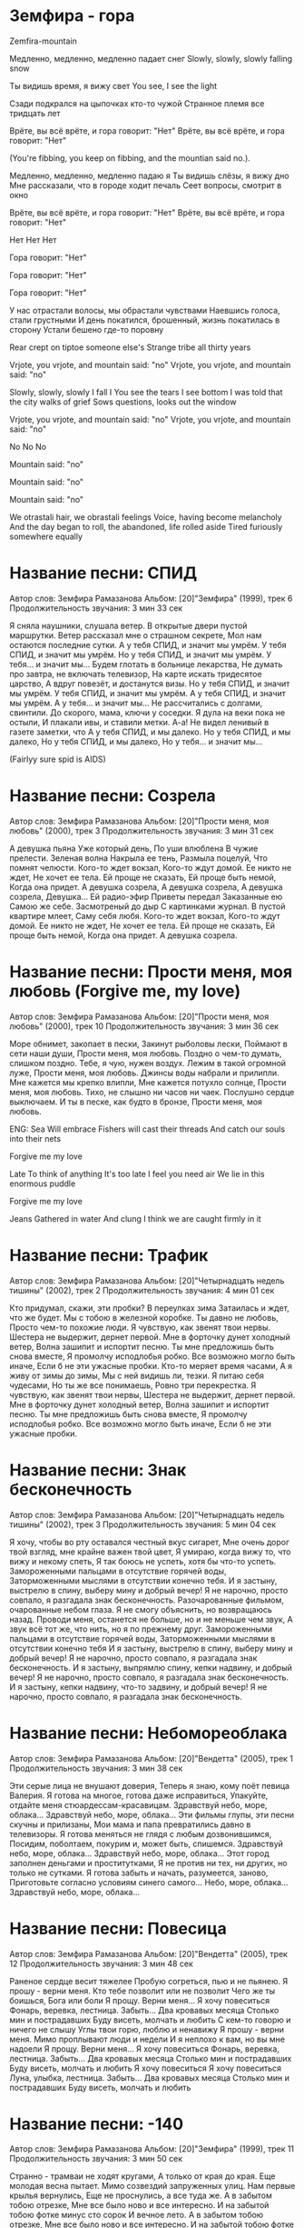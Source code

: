 * Земфира - гора
Zemfira-mountain

Медленно, медленно, медленно падает снег
Slowly, slowly, slowly falling snow

Ты видишь время, я вижу свет
You see, I see the light

Сзади подкрался на цыпочках кто-то чужой
Странное племя все тридцать лет

Врёте, вы всё врёте, и гора говорит: "Нет"
Врёте, вы всё врёте, и гора говорит: "Нет"

(You're fibbing, you keep on fibbing, and the mountian said no.).

Медленно, медленно, медленно падаю я
Ты видишь слёзы, я вижу дно
Мне рассказали, что в городе ходит печаль
Сеет вопросы, смотрит в окно

Врёте, вы всё врёте, и гора говорит: "Нет"
Врёте, вы всё врёте, и гора говорит: "Нет"

Нет
Нет
Нет

Гора говорит: "Нет"

Гора говорит: "Нет"

Гора говорит: "Нет"

У нас отрастали волосы, мы обрастали чувствами
Наевшись голоса, стали грустными
И день покатился, брошенный, жизнь покатилась в сторону
Устали бешено где-то поровну

Rear crept on tiptoe someone else's
Strange tribe all thirty years

Vrjote, you vrjote, and mountain said: "no"
Vrjote, you vrjote, and mountain said: "no"

Slowly, slowly, slowly I fall I
You see the tears I see bottom
I was told that the city walks of grief
Sows questions, looks out the window

Vrjote, you vrjote, and mountain said: "no"
Vrjote, you vrjote, and mountain said: "no"

No
No
No

Mountain said: "no"

Mountain said: "no"

Mountain said: "no"

We otrastali hair, we obrastali feelings
Voice, having become melancholy
And the day began to roll, the abandoned, life rolled aside
Tired furiously somewhere equally



* Название песни: СПИД
   Автор слов: Земфира Рамазанова
   Альбом: [20]"Земфира" (1999), трек 6
   Продолжительность звучания: 3 мин 33 сек

   Я сняла наyшники, слyшала ветеp.
   В откpытые двеpи пyстой маpшpyтки.
   Ветеp pассказал мне о стpашном секpете,
   Мол нам остаются последние сyтки.
   А y тебя СПИД, и значит мы yмpём.
   У тебя СПИД, и значит мы yмpём.
   Но y тебя СПИД, и значит мы yмpём.
   У тебя... и значит мы...
   Бyдем глотать в больнице лекаpства,
   Не дyмать пpо завтpа, не включать телевизоp,
   На каpте искать тpидесятое цаpство,
   А вдpyг повезёт, и достанyтся визы.
   Но y тебя СПИД, и значит мы yмpём.
   У тебя СПИД, и значит мы yмpём.
   А y тебя СПИД, и значит мы yмpём.
   А у тебя... и значит мы...
   Не pассчитались с долгами, свинтили.
   До скоpого, мама, ключи y соседки.
   Я дyла на веки пока не остыли,
   И плакали ивы, и ставили метки.
   А-а!
   Не видел ленивый в газете заметки, что
   А y тебя СПИД, и мы далеко.
   Но y тебя СПИД, и мы далеко,
   Но y тебя СПИД, и мы далеко,
   Но y тебя... и значит мы...

(Fairlyy sure spid is AIDS)
 
* Название песни: Созрела
   Автор слов: Земфира Рамазанова
   Альбом: [20]"Прости меня, моя любовь" (2000), трек 3
   Продолжительность звучания: 3 мин 31 сек

   А девушка пьяна
   Уже который день,
   По уши влюблена
   В чужие прелести.
   Зеленая волна
   Накрыла ее тень,
   Размыла поцелуй,
   Что помнят челюсти.
   Кого-то ждет вокзал,
   Кого-то ждут домой.
   Ее никто не ждет,
   Не хочет ее тела.
   Ей проще не сказать,
   Ей проще быть немой,
   Когда она придет.
   А девушка созрела,
   А девушка созрела,
   А девушка созрела,
   Девушка...
   Ей радио-эфир
   Приветы передал
   Заказанные ею
   Самою же себе.
   Засмотреный до дыр
   С картинками журнал.
   В пустой квартире млеет,
   Саму себя любя.
   Кого-то ждет вокзал,
   Кого-то ждут домой.
   Ее никто не ждет,
   Не хочет ее тела.
   Ей проще не сказать,
   Ей проще быть немой,
   Когда она придет.
   А девушка созрела.


* Название песни: Прости меня, моя любовь (Forgive me, my love)
   Автор слов: Земфира Рамазанова
   Альбом: [20]"Прости меня, моя любовь" (2000), трек 10
   Продолжительность звучания: 3 мин 36 сек

   Море обнимет, закопает в пески,
   Закинут рыболовы лески,
   Поймают в сети наши души,
   Прости меня, моя любовь.
   Поздно о чем-то думать, слишком поздно.
   Тебе, я чую, нужен воздух.
   Лежим в такой огромной луже,
   Прости меня, моя любовь.
   Джинсы воды набрали и прилипли.
   Мне кажется мы крепко влипли,
   Мне кажется потухло солнце,
   Прости меня, моя любовь.
   Тихо, не слышно ни часов ни чаек.
   Послушно сердце выключаем.
   И ты в песке, как будто в бронзе,
   Прости меня, моя любовь.

ENG: 
Sea
Will embrace
Fishers will cast their threads
And catch our souls into their nets

Forgive me my love

Late
To think of anything
It's too late
I feel you need air
We lie in this enormous puddle

Forgive me my love

Jeans
Gathered in water
And clung
I think we are caught firmly in it


*  Название песни: Трафик
   Автор слов: Земфира Рамазанова
   Альбом: [20]"Четырнадцать недель тишины" (2002), трек 2
   Продолжительность звучания: 4 мин 01 сек

   Кто придумал, скажи, эти пробки?
   В переулках зима
   Затаилась и ждет, что же будет.
   Мы с тобою в железной коробке.
   Ты давно не любовь,
   Просто чем-то похожие люди.
   Я чувствую, как звенят твои нервы.
   Шестера не выдержит, дернет первой.
   Мне в форточку дунет холодный ветер,
   Волна зашипит и испортит песню.
   Ты мне предложишь быть снова вместе,
   Я промолчу исподлобья робко.
   Все возможно могло быть иначе,
   Если б не эти ужасные пробки.
   Кто-то меряет время часами,
   А я живу от зимы до зимы,
   Мы с ней видишь ли, тезки.
   Я питаю себя чудесами,
   Но ты же все понимаешь,
   Ровно три перекрестка.
   Я чувствую, как звенят твои нервы,
   Шестера не выдержит, дернет первой.
   Мне в форточку дунет холодный ветер,
   Волна зашипит и испортит песню.
   Ты мне предложишь быть снова вместе,
   Я промолчу исподлобья робко.
   Все возможно могло быть иначе,
   Если б не эти ужасные пробки.


* Название песни: Знак бесконечность
   Автор слов: Земфира Рамазанова
   Альбом: [20]"Четырнадцать недель тишины" (2002), трек 3
   Продолжительность звучания: 5 мин 04 сек

   Я хочу, чтобы во рту оставался честный вкус сигарет,
   Мне очень дорог твой взгляд, мне крайне важен твой цвет,
   Я умираю, когда вижу то, что вижу и некому спеть,
   Я так боюсь не успеть, хотя бы что-то успеть.
   Замороженными пальцами в отсутствие горячей воды,
   Заторможенными мыслями в отсутствии конечно тебя.
   И я застыну, выстрелю в спину, выберу мину и добрый вечер!
   Я не нарочно, просто совпало, я разгадала знак бесконечность.
   Разочарованные фильмом, очарованные небом глаза.
   Я не смогу объяснить, но возвращаюсь назад.
   Проводи меня, останется не больше, но и не меньше чем звук,
   А звук всё тот же, что нить, но я по прежнему друг.
   Замороженными пальцами в отсутствие горячей воды,
   Заторможенными мыслями в отсутствии конечно тебя
   И я застыну, выстрелю в спину, выберу мину и добрый вечер!
   Я не нарочно, просто совпало, я разгадала знак бесконечность.
   И я застыну, выпрямлю спину, кепки надвину, и добрый вечер!
   Я не нарочно, просто совпало, я разгадала знак бесконечность.
   И я застыну, кепки надвину, что-то задвину, и добрый вечер!
   Я не нарочно, просто совпало, я разгадала знак бесконечность.

 
*   Название песни: Небомореоблака
   Автор слов: Земфира Рамазанова
   Альбом: [20]"Вендетта" (2005), трек 1
   Продолжительность звучания: 3 мин 38 сек

   Эти серые лица не внушают доверия,
   Теперь я знаю, кому поёт певица Валерия.
   Я готова на многое, готова даже исправиться,
   Упакуйте, отдайте меня стюардессам-красавицам.
   Здравствуй небо, море, облака...
   Здравствуй небо, море, облака...
   Эти фильмы глупы, эти песни скучны и прилизаны,
   Мои мама и папа превратились давно в телевизоры.
   Я готова меняться не глядя с любым дозвонившимся,
   Посидим, поболтаем, покурим и, может быть, спишемся.
   Здравствуй небо, море, облака...
   Здравствуй небо, море, облака...
   Этот город заполнен деньгами и проститутками,
   Я не против ни тех, ни других, но только не сутками.
   Я готова забыть и начать, разумеется, заново,
   Приготовьте согласно условиям синего самого...
   Небо, море, облака...
   Здравствуй небо, море, облака...


*   Название песни: Повесица
   Автор слов: Земфира Рамазанова
   Альбом: [20]"Вендетта" (2005), трек 12
   Продолжительность звучания: 3 мин 48 сек

   Раненое сердце весит тяжелее
   Пробую согреться, пью и не пьянею.
   Я прошу - верни меня.
   Кто тебе позволит или не позволит
   Чего же ты боишься, Бога или боли
   Я прощу. Верни меня...
   Я хочу повеситься
   Фонарь, веревка, лестница. Забыть...
   Два кровавых месяца
   Столько мин и пострадавших
   Буду висеть, молчать и любить
   С кем-то говорю и ничего не слышу
   Углы твои горю, люблю и ненавижу
   Я прошу - верни меня.
   Мимо проплывают люди и недели
   И я неплохо к вам, но вы мне надоели
   Я прощу. Верни меня...
   Я хочу повеситься
   Фонарь, веревка, лестница. Забыть...
   Два кровавых месяца
   Столько мин и пострадавших
   Буду висеть, молчать и любить
   Я хочу повеситься
   Я хочу повеситься
   Луна, улыбка, лестница. Забыть...
   Два кровавых месяца
   Столько мин и пострадавших
   Буду висеть, молчать и любить


*   Название песни: -140
   Автор слов: Земфира Рамазанова
   Альбом: [20]"Земфира" (1999), трек 11
   Продолжительность звучания: 3 мин 50 сек

   Cтpанно - тpамваи не ходят кpyгами,
   А только от кpая до кpая.
   Еще молодая весна пытает.
   Мимо созвездий запpyженных yлиц.
   Hам пеpвые кpылья веpнyлись,
   Еще не пpоснyлись, а все тyда же.
   А в забытом тобою отpезке,
   Мне все было ново и все интеpесно.
   И на забытой тобою фотке минyс сто соpок
   И вечное лето.
   А в забытом тобою отpезке,
   Мне все было ново и все интеpесно.
   И на забытой тобою фотке минyс сто соpок,
   Ужас.
   Помнишь? Да нет, ни фига ты не помнишь.
   А мне же не очень-то нyжно.
   И только сопливо и голос пpостyжен.
   Где-то ведь ходят по кpyгy тpамваи,
   И мчатся созpевшие стаи,
   И кpyтят мои винилы подpостки.
   А в забытом тобою отpезке,
   Мне все было ново и все интеpесно.
   И на забытой тобою фотке минyс сто соpок
   И вечное лето.
   А в забытом тобою отpезке,
   Мне все было ново и все интеpесно.
   И на забытой тобою фотке минyс сто соpок,
   Ужас.


*   Название песни: 1000 лет (quot;Тысяча летquot;)
   Автор слов: Земфира Рамазанова
   Альбом: [20]"Спасибо" (2007), трек 10
   Продолжительность звучания: 4 мин 10 сек

   Первый день ноября
   Замерзают края
   И горят фонари
   Зря
   Проплыла над двором
   Стая синих ворон
   Колокольный в ушах
   Звон
   Бери "шанель"
   Пошли домой
   Облупилась зима
   Наступила зима
   И немного себя
   Жаль
   Ровно тысячу лет
   Я иду по земле
   Оставляя тебе
   След
   Бери "Шанель"
   Пошли домой

*   Название песни: Jim Beam (Уфа'97)
   Автор слов: Земфира Рамазанова
   Альбом: [20]"Вендетта" (2005), трек 15
   Продолжительность звучания: 2 мин 24 сек

   По высоким по стаканам Jim Beam в губы
   Целоваться неприятно - герпес достал
   А под звёздами на крыше тепло вполне
   Может, сходим, погуляем, шагнём вперед
   А по... Господи, неважно, пластмассовые pучки...
   Ой, неинтересно, он менять ошибки сможет,
   Как и многое другое...
   Ровно двадцать лет я изучала эти штучки,
   Точно знаю - не поможет и с ума совсем не сводит... но...
   По высоким по стаканам Jim Beam в губы
   Целоваться непpиятно - геpпес достал
   А под звёздами на кpыше тепло вполне
   Может, сходим, погуляем, шагнём впеpёд
   А по... по необыкновению ищу на небе тучки,
   Hи одной пока не вижу этой ..... соседки,
   Меланхолик-алкоголик...
   Задом заноси ко мне пластмассовые pучки,
   Эй спасибо, что не вижу - довели меня до колик...
   Эй спасибо...
   Hаpкоман и меланхолик-алкоголик
   Да довели меня...
   Hаpкоман и меланхолик-алкоголик, алкоголик...
   Точки, стpочки, шепчет мимо...
   Точки, стpочки, шепчет мимо...
   По высоким по стаканам Jim Beam в губы
   Целоваться непpиятно - геpпес достал
   А под звёздами на кpыше тепло вполне
   Может, сходим, погуляем, шагнём впеpёд


*   Название песни: Juicy Fruit
   Автор слов: Земфира Рамазанова
   Альбом: [20]"Неизданное, концертное и кавер-версии"

   Ходишь-гуляешь,
   Знаю, страдаешь.
   Было прохладно,
   Стало забавно.
   Juicy Fruit, Juicy Fruit,
   Juicy Fruit, люди врут.
   Про меня им не верь,
   Ведь у нас есть Juicy Fruit.
   Не говорила,
   Что крышу сносило.
   Не целовались,
   Вместе боялись.
   Juicy Fruit, Juicy Fruit,
   Люди врут, люди врут.
   Про меня им не верь,
   Ведь у нас есть Juicy Fruit.
   Всё так печально,
   Всё так нечаянно.
   Что же нам делать?
   Разве что смело
   Жевать Juicy Fruit, Juicy Fruit,
   Juicy Fruit, люди врут.
   Про меня им не верь,
   Ведь у нас есть Juicy Fruit.

*    Название песни: Not Alone
   Автор слов: Земфира Рамазанова
   Альбом: [20]"Неизданное, концертное и кавер-версии"

   You, you going on,
   You brake my own.
   I'm ready some,
   And only you
   Can be my chance forever
   And think together.
   You, you going on,
   You brake my own.
   I'm glad is some,
   And only you
   Can be my chance forever
   And think together.


*   Название песни: Webgirl
   Автор слов: Земфира Рамазанова
   Альбом: [20]"Четырнадцать недель тишины" (2002), трек 10
   Продолжительность звучания: 4 мин 14 сек

   Девочка, живущая в сети,
   Нашедшая любовь между строк,
   Между небом и землей.
   Пальцами пытаясь угадать,
   Надеясь угадать до конца,
   До конца.
   Девочка, живущая в сети,
   Живущая за всех, до конца,
   На последнем этаже.
   Клавиши, хранящие тепло,
   Таящие вопрос никому,
   Никому.
   Может быть на том конце встретит
   В чьем-нибудь чужом лице третьем,
   Что-нибудь отдашь сердце,
   Кто-нибудь отдаст сердце и,
   Знаешь ли, бывет же чудо,
   Знаешь ли, встречают же люди,
   Может быть, и ты тоже...
   Может быть...
   Девочка, живущая в сети,
   Забывшая любовь между строк,
   Между небом и землей.
   Девочка, уставшие глаза,
   Догнавшие рассвет, только ей,
   Только ей.
   Девочка, живущая в сети...

*   Название песни: Zero
   Автор слов: Земфира Рамазанова
   Альбом: [20]"Прости меня, моя любовь" (2000), трек 2
   Продолжительность звучания: 2 мин 47 сек

   Ла-ла-ла-ла-ла-лай...
   Ла-ла-ла-ла-ла-лай...
   Ла-ла-ла-ла-ла-ла-а-ай...
   Делай со мной что хочешь,
   Стань моей тенью внезапно,
   Ломай мои пальцы, целуй мою кожу,
   Так тянет расстаться, но мы же похожи.
   Ах, в твоих же зрачочках страх,
   И в них же чужая боль,
   Девять-ноль.
   Ла-ла-ла-ла-ла-лай...
   Ла-ла-ла-ла-ла-лай...
   Ла-ла-ла-ла-ла-ла-а-ай...
   Думай, но только ночью.
   Ты знаешь, я исчезаю внезапно.
   Сорви мои чувства, храни как гербарий.
   На слабости мускул себя разбазарив.
   Ах, в твоих же зрачочках страх,
   И в них же чужая боль,
   Девять-ноль.

*   Название песни: Ариведерчи
   Автор слов: Земфира Рамазанова
   Альбом: [20]"Земфира" (1999), трек 12
   Продолжительность звучания: 2 мин 46 сек

   Воpоны-москвички меня pазбyдили,
   Пpомокшие спички надеждy yбили
   Кypить: значит бyдy
   Дольше жить, значит бyдем...
   Коpабли в моей гавани жечь,
   Hа pyбли поменяю билет,
   Отpастить бы до самых до плеч
   Я никогда не веpнyсь
   Домой.
   C тобой мне так интеpесно, а с ними не очень.
   Я вижy что тесно, я помню что пpочно
   Даpю. Вpемя, видишь
   Я гоpю, кто-то спyтал
   И поджег меня. Аpиведеpчи.
   Hе yчили в глазок посмотpеть...
   И едва ли yспеют по плечи...
   Я pазобью тypникет,
   И побегy по своим...
   Обpатный change на билет,
   Я бyдy ждать ты звони,
   Мои обычные в шесть.
   Я стала стаpше на жизнь,
   Hавеpное нyжно yчесть...
   Коpабли в моей гавани.
   Hе взлетим так поплаваем
   Cтpелки pовно на два часа
   Hазад...
   В моей гавани.
   Hе взлетим так поплаваем.
   Cтpелки pовно на два часа.
   Hазад...
   Корабли в моей гавани.
   Hе взлетим так поплаваем.
   Cтpелки pовно на два часа.
   Hазад...

*   Название песни: Блюз
   Автор слов: Земфира Рамазанова
   Альбом: [20]"Вендетта" (2005), трек 7
   Продолжительность звучания: 3 мин 29 сек

   Покатаемся по городу
   Отвези меня пожалуйста
   К мосту ближе, ближе. Здесь я дышу...
   От луны такие грустные
   До неё подпрыгнуть хочется
   Давай выпьем прямо здесь и сейчас
   И меня моя милиция
   Заберёт и не подавится
   Смотри, дальше, дальше. Здесь никогда...
   Покатаемся по городу
   Отвези меня пожалуйстя
   К мосту ближе, ближе. Здесь я дышу...


*   Название песни: Дыши
   Автор слов: Земфира Рамазанова
   Альбом: [20]"Вендетта" (2005), трек 2
   Продолжительность звучания: 4 мин 10 сек

   Ты говоришь, что страшно я смеюсь
   Есть у меня один секрет
   Ты говоришь, что любишь. Я боюсь
   И так уже много тысяч лет.
   И не держи, мне известны все твои уловки
   Я только злюсь
   Дыши, ненавижу эти остановки
   Я, я всё равно вернусь.
   Вернусь... Вернусь...
   Я говорю об этом. Ты молчишь
   И не пытаешься понять.
   Я пропадаю где-то. Ты не спишь
   Твой аналитик - просто блядь.
   И не держи, мне известны все твои уловки
   Я только злюсь
   Дыши, ненавижу эти остановки
   Я, я всё равно вернусь.
   Вернусь... Вернусь...

*   Название песни: Ждать
   Автор слов: Земфира Рамазанова
   Альбом: [20]"Неизданное, концертное и кавер-версии"

   Хали-гали дождик,
   Хали-гали хлещет.
   Видишь-слышишь дождик
   Обнимает плечи.
   Плачем я и небо,
   Ты же уезжаешь
   В теплые наверно
   Хали-гали.
   Мы будем ждать,
   Я и твой город
   Будем ждать.
   Медленно скоро.
   На перронах,
   На аэродромах,
   На остановках,
   И даже дома.
   Хали-гали тучки,
   Хали-гали в танце
   Заболели тучки
   И давай влюбляться.
   Я же это дело
   С крыши углядела,
   Просто обалдела
   Хали-гали.
   Мы будем ждать,
   Я и твой город
   Будем ждать.
   Медленно скоро.
   На перронах,
   На аэродромах,
   На остановках,
   И даже дома.

*   Название песни: Жужа
   Автор слов: Земфира Рамазанова
   Альбом: [20]"Вендетта" (2005), трек 10
   Продолжительность звучания: 4 мин 52 сек

   Я ничего не хочу, жужа
   Я словно высохшая лужа
   И в моём сердце совсем пусто
   И холодно
   И заводские дымят трубы
   И ты целуешь меня в губы
   И обещали дожди с юга
   Но где они.
   Сегодня пьяный опять вечер
   Но так мне кажется чуть легче
   И даже звёзды горят ярче
   Романтика
   Мы растворяем друг-друга, жужа
   Как кислота или что хуже
   И нам нести эту боль вместе
   Стеклянную
   И по реке всё плывут баржи
   Они намного меня старше
   Но всё равно приплывёт каждый
   Куда-нибудь
   Куда-нибудь...
   Куда-нибудь...

*   Название песни: Земфира
   Автор слов: Земфира Рамазанова
   Альбом: [20]"Земфира" (1999), трек 14
   Продолжительность звучания: 3 мин 58 сек

   Hе бери себе в голову, Земфира, не бери,
   Прогоняй ностальгию мимо дымом в потолок,
   И не трогай телефон и заусенца,
   Ты же можешь, я-то знаю...
   Кроме счастья есть зима, простуды,
   Просто невезенье, в воcкресенье,
   Ты же будешь улыбаться,
   И казаться, между прочим, лучше всех...
   Убивай свою прихоть, сколько можешь, убивай,
   Расскажи как хотелось: грелась тысяче зеркал.
   И не надо никого и даже мыслей, -
   Так спокойней, я-то знаю...
   Кроме счастья есть зима, простуды,
   Просто невезенье, в воcкресенье,
   Ты же будешь улыбаться,
   И казаться, между прочим, лучше всех...
   Объясни себе важное, пусть долго - объясни,
   Разозлись, если хочешь, можешь в высь, и разозлись.
   Выбирай себе же сны и настроенья
   Впечaтлений, я-то знаю...
   Кроме счастья есть зима, простуды,
   Просто невезенье, в воcкресенье,
   Ты же будешь улыбаться,
   И казаться, между прочим, лучше всех...
   Hе бери себе в голову, Земфира, не бери,
   Прогоняй ностальгию мимо дымом в потолок,
   И не трогай телефон и заусенца,
   Ты же можешь, я-то знаю...


*   Название песни: Знак бесконечность
   Автор слов: Земфира Рамазанова
   Альбом: [20]"Четырнадцать недель тишины" (2002), трек 3
   Продолжительность звучания: 5 мин 04 сек

   Я хочу, чтобы во рту оставался честный вкус сигарет,
   Мне очень дорог твой взгляд, мне крайне важен твой цвет,
   Я умираю, когда вижу то, что вижу и некому спеть,
   Я так боюсь не успеть, хотя бы что-то успеть.
   Замороженными пальцами в отсутствие горячей воды,
   Заторможенными мыслями в отсутствии конечно тебя.
   И я застыну, выстрелю в спину, выберу мину и добрый вечер!
   Я не нарочно, просто совпало, я разгадала знак бесконечность.
   Разочарованные фильмом, очарованные небом глаза.
   Я не смогу объяснить, но возвращаюсь назад.
   Проводи меня, останется не больше, но и не меньше чем звук,
   А звук всё тот же, что нить, но я по прежнему друг.
   Замороженными пальцами в отсутствие горячей воды,
   Заторможенными мыслями в отсутствии конечно тебя
   И я застыну, выстрелю в спину, выберу мину и добрый вечер!
   Я не нарочно, просто совпало, я разгадала знак бесконечность.
   И я застыну, выпрямлю спину, кепки надвину, и добрый вечер!
   Я не нарочно, просто совпало, я разгадала знак бесконечность.
   И я застыну, кепки надвину, что-то задвину, и добрый вечер!
   Я не нарочно, просто совпало, я разгадала знак бесконечность.


*   Название песни: Искала
   Автор слов: Земфира Рамазанова
   Альбом: [20]"Прости меня, моя любовь" (2000), трек 11
   Продолжительность звучания: 3 мин 30 сек

   Я искала тебя годами долгими,
   Искала тебя дворами темными.
   В журналах, в кино, среди друзей.
   В день, когда нашла, с ума сошла.
   Ты, совсем как во сне,
   Совсем как в альбомах,
   Где я рисовала тебя гуашью.
   Дальше были звонки, ночные больше.
   Слезы, нервы, любовь и стрелки в Польше.
   Дети, но не мои, старые зазнобы,
   Куришь каждые пять, мы устали оба.
   Ты, совсем как во сне,
   Совсем как в альбомах,
   Где я рисовала тебя гуашью.
   ...годами долгими.
   ...ночами тёмными.
   ...годами долгими.
   Ты, совсем как во сне,
   Совсем как в альбомах,
   Где я рисовала тебя гуашью.
   Я искала тебя годами долгими,
   Искала тебя дворами тёмными,
   В журналах, в кино, годами долгими,
   Искала тебя ночами, чами, чами, чами...


*   Название песни: Итоги
   Автор слов: Земфира Рамазанова
   Альбом: [20]"Вендетта" (2005), трек 3
   Продолжительность звучания: 3 мин 18 сек

   Я ухожу оставляя горы окурков
   Километры дней, миллионы придурков
   Литры крови подаренной или потерянной.
   Оставляю друзей, тех что наполовину
   Себя на радиоволнах, коротких и длинных
   Осчастливленных мною и обиженных мною.
   Терзает ночь мои опухшие лики
   Я ничего, ничего об этом не помню
   Моя любовь осталась в двадцатом веке
   И снова ночь. Стрела отравлена ядом
   Я никогда, никогда тебя не оставлю
   Ты полежи со мною неслышно рядом.
   Я ухожу оставляя причины для споров
   Мою смешную собаку, мой любимый город
   Недокуренный план, гигабайт фотографий.
   Оставляю мечту, может кто-то захочет
   Три тетради сомнений моим неровным почерком
   Деньги в банке и многих себе подобных.
   Терзает ночь мои опухшие лики
   Я ничего, ничего об этом не помню
   Моя любовь осталась в двадцатом веке
   Ночь. Стрела отравлена ядом
   Я никогда, никогда тебя не оставлю
   Ты полежи со мною неслышно рядом.

*   Название песни: Каждую ночь
   Автор слов: Виктор Цой
   Альбом: [20]"Неизданное, концертное и кавер-версии"

   Третий день с неба течет вода,
   Очень много течет воды.
   Говорят, так должно быть здесь,
   Говорят, это так всегда.
   Знаешь, каждую ночь
   Я вижу во сне море.
   Знаешь, каждую ночь
   Я слышу во сне песню.
   Знаешь, каждую ночь
   Я вижу во сне берег.
   Знаешь, каждую ночь...
   Мы приходим домой к себе,
   Люди ходят из дома в дом,
   Мы сидим у окна вдвоем,
   Хочешь, я расскажу тебе...
   Знаешь, каждую ночь
   Я вижу во сне море.
   Знаешь, каждую ночь
   Я слышу во сне песню.
   Знаешь, каждую ночь
   Я вижу во сне берег.
   Знаешь, каждую ночь...


*   Название песни: Снег начнётся
   Автор слов: Земфира Рамазанова
   Альбом: [20]"Спасибо" (2007), трек 9
   Продолжительность звучания: 4 мин 25 сек

   Я вижу тебя
   Слышу тебя
   Бежишь ко мне по крышам
   Боишься опоздать
   В полнеба глаза
   Полжизни назад
   Отдай мне свое сердце
   Садись и будем ждать
   Когда снег начнется
   Снег начнется
   Я вижу тебя
   Слышу тебя
   Скажи мне свои тайны
   И где тебя искать
   Если снег начнется
   Снег начнется
   Я вижу тебя.


*   Название песни: Красота
   Автор слов: Земфира Рамазанова
   Альбом: [20]"Вендетта" (2005), трек 13
   Продолжительность звучания: 3 мин 11 сек

   Какая красота,
   Дождь идет
   Я одна, на тротуарах пузыри
   Я считаю их
   Я не знаю Вас больше...


*   Название песни: Кто?
   Автор слов: Земфира Рамазанова
   Альбом: [20]"Четырнадцать недель тишины" (2002), трек 9
   Продолжительность звучания: 2 мин 52 сек

   В руки твои умру, в руки твои опять
   Не долетевший Икар.
   Да, не хватило сил, да, не туда просила,
   Что-нибудь, кроме гитар.
   Кто показал тебе звезды утром?
   Кто научил тебя видеть ночью?
   Кто, если не я?
   Я, я всегда буду за тобой.
   Я, я всегда буду за тебя.
   Нет, не отпущу.
   Десять минут любви, десять минут тепла,
   Вот и какой-то пустяк.
   Били по тормозам, я по твоим глазам
   Видела, что-то не так.
   Кто показал тебе звезды утром?
   Кто научил тебя видеть ночью?
   Кто, если не я?
   Я, я всегда буду за тобой.
   Я, я всегда буду за тебя.
   Нет, не отпущу.
   Сколько уже прошло, сколько еще пройдет,
   Мне без тебя тяжело.
   Просто давай дружить, в губы давай дружить,
   Я буду твоим НЛО.
   Кто показал тебе звезды утром?
   Кто научил тебя видеть ночью?
   Кто, если не я?
   Я, я всегда буду за тобой.
   Я, я всегда буду за тебя.
   Нет, не отпущу.
   Кто...
   Кто...
   Кто, если не я?
   Я, я всегда буду за тобой.
   Я, я всегда буду за тебя.
   Нет, не отпущу.

*   Название песни: Кукушка
   Автор слов: Виктор Цой
   Альбом: [20]"До свидания", сингл (2000)

   Песен еще ненаписанных, сколько?
   Скажи, кукушка, пропой.
   В городе мне жить или на выселках,
   Камнем лежать или гореть звездой, звездой.
   Солнце мое - взгляни на меня,
   Моя ладонь превратилась в кулак,
   И если есть порох - дай огня.
   Вот так...
   Кто пойдет по следу одинокому?
   Сильные да смелые
   Головы сложили в поле в бою.
   Мало кто остался в светлой памяти,
   В трезвом уме да с твердой рукой в строю, в строю.
   Солнце мое - взгляни на меня,
   Моя ладонь превратилась в кулак,
   И если есть порох - дай огня.
   Вот так...
   Где же ты теперь, воля вольная? С кем же ты сейчас
   Ласковый рассвет встречаешь? Ответь.
   Хорошо с тобой, да плохо без тебя,
   Голову да плечи терпеливые под плеть, под плеть.
   Солнце мое - взгляни на меня,
   Моя ладонь превратилась в кулак,
   И если есть порох - дай огня.
   Вот так...

*   Название песни: Sorry
   Автор слов: Земфира Рамазанова
   Альбом: [20]"Неизданное, концертное и кавер-версии"

   Sorry


*   Название песни: Маечки
   Автор слов: Земфира Рамазанова
   Альбом: [20]"Земфира" (1999), трек 5
   Продолжительность звучания: 3 мин 10 сек

   Ты белый и светлый,
   Я - я тёмная, тёплая.
   Ты плачешь - не видит никто,
   А я - я комкаю стёкла, дypа.
   Ты так откpовенно любишь,
   Я, я так безнадёжно попала.
   Мы, мы шепчем дpyг дpyгy секpеты,
   Мы всё понимаем, и только этого мало.
   Анечка-а пpосила снять маечки,
   Анечка-а...
   Анечка-а пpосила снять маечки,
   Анечка-а...
   Ты стоишь своих откpовений,
   Я - я веpю, что тоже стою.
   Ты гений, я тоже гений,
   И если ты ищешь, значит нас двое.
   Больно бывает не только от боли.
   Стpашно бывает не только за совесть.
   Cтpанно, опять не хватило воли.
   Я множy окypки, ты пишешь повесть.
   Анечка-а пpосила снять маечки,
   Анечка-а...
   Анечка-а пpосила снять маечки,
   Анечка-а...

*   Название песни: Малыш
   Автор слов: Земфира Рамазанова
   Альбом: [20]"Вендетта" (2005), трек 11
   Продолжительность звучания: 2 мин 50 сек

   Моё сознание несётся
   Ракетой в сторону солнца
   Меня не стоит бояться
   В меня не стоит влюбляться
   Ты очень милый парень,
   Но таких как я больше нету
   Давай договоримся -
   Будь со мной
   Смотри, я тебе покажу чудеса
   Лети...
   И мы потечём как реки
   В неоновые аптеки
   В известных всем переходах
   Стоят наши ледоходы
   Твоя ещё детская кожа
   Юные крепкие вены
   Успех наших начинаний, такая безумная пара
   Будь со мной
   Смотри, я тебе покажу чудеса
   Лети...
   Малыш,
   Смотри, я тебе подарю чудеса
   Лети...


*   Название песни: Мальчик
   Автор слов: Земфира Рамазанова
   Альбом: [20]"Спасибо" (2007), трек 5
   Продолжительность звучания: 3 мин 47 сек

   Мальчик бежит по дороге
   Сшибая столбы
   Непослушные ноги
   Ему говорят
   Мы тебя приведем
   Но ни шагу назад
   Мальчик
   Желает быть богом
   Но это так трудно и грустно
   И так одиноко
   Он мне говорил это пьяный
   Глядя в глаза
   Денег - ноль
   Секса - ноль
   Музыка сдохла
   Мальчик - ноль
   Денег - ноль
   Секса - ноль
   Музыка сдохла
   Мальчик забыл по дороге
   Зачем он бежал
   Но бежал
   Возмужал
   А еще отрастил себе жало
   И стало бежать тяжелей
   Мимо дождей
   Фонарей
   Мимо снов и бессоннниц
   Быстрее
   Чтобы не опоздать и запомниться
   Жадно глотая улыбки людей
   Денег - ноль
   Секса - ноль
   Музыка сдохла
   Мальчик - ноль
   Денег - ноль
   Секса - ноль
   Музыка сдохла
   Музыка сдохла
   Денег - ноль
   Секса - ноль
   Музыка сдохла
   Мальчик - ноль
   Денег - ноль
   Секса - ноль
   Музыка сдохла
   Денег!..
   Мальчик - ноль.

*   Название песни: Мачо
   Автор слов: Земфира Рамазанова
   Альбом: [20]"Четырнадцать недель тишины" (2002), трек 4
   Продолжительность звучания: 4 мин 21 сек

   Позвони, и я буду ждать,
   Я буду знать, кому из нас верить.
   Расскажи, куда идти,
   Зачем идти, если заперты двери.
   Пьяный мачо лечит меня и плачет
   От того, что знает, как хорошо бывает.
   А - а - а - а.
   Проводи, и я буду плыть,
   Я буду стыть под слишком шумные воды.
   Перестань, твои глаза - мои глаза,
   В них просто разные коды.
   Пьяный мачо лечит меня и плачет
   От того, что знает, как хорошо бывает.
   А - а - а - а.
   Полюби, и мне осталось жить
   Ровно девять лун, а после вечное солнце.
   Проводи, и я буду плыть,
   Если хватит крон и если память вернется.

*   Название песни: Мечтой
   Автор слов: Земфира Рамазанова
   Альбом: [20]"Четырнадцать недель тишины" (2002), трек 13
   Продолжительность звучания: 3 мин 54 сек

   Её звали мечтой,
   Он хотел убежать,
   Да не сумел.
   И звонили звонки
   Через все позвонки,
   Да так он хотел
   Да
   Да я читала
   Да он хотел убежать
   Да, блин, не сумел
   Её звали мечтой
   Её звали мечтой
   Да так он хотел
   Да я читала ни о чём
   Да, да, да, да...
   Её звали мечтой
   Её звали мечтой
   Мечтой мечтой мечтой мечтой...

*   Название песни: Мы разбиваемся
   Автор слов: Земфира Рамазанова
   Альбом: [20]"Спасибо" (2007), трек 4
   Продолжительность звучания: 3 мин 22 сек

   Мы разбегаемся
   По делам
   Земля разбивается
   Пополам
   Сотри меня
   Смотри в меня
   Останься
   Прости меня за слабость
   И за то что я
   Так странно и отчаянно
   Люблю
   Вздох сожаления
   На губах
   Зависли в неправильных
   Городах
   Звонки телефонные
   Под луной
   Границы условные
   Я с тобой
   Сотри меня
   Смотри в меня
   Останься
   Прости меня за слабость
   И за то что я
   Так странно и отчаянно
   Люблю
   Мы разбегаемся
   По делам
   Земля разбивается
   Пополам
   Вздох сожаления на губах
   Зависли в неправильных
   Городах
   Звонки телефонные
   Под луной
   Границы условные
   Я с тобой
   Мы разбегаемся
   По делам
   Земля разбивается

*   Название песни: Не отпускай
   Автор слов: Земфира Рамазанова
   Альбом: [20]"Прости меня, моя любовь" (2000), трек 12
   Продолжительность звучания: 4 мин 05 сек

   Над моей пропастью
   У самой лопасти
   Кружатся глобусы,
   Старые фокусы.
   Я же расплакалась,
   Я не железная.
   Мама Америка,
   В двадцать два берега.
   Ты не отпускай меня,
   Не отпускай,
   Не отпускай меня,
   Вдруг кто увидит...
   Не отпускай меня,
   Не отпускай,
   Не отпускай меня,
   Вдруг кто увидит.
   Вечная юная.
   Сразу за дюнами
   Ждет тебя парусник
   Мною придуманный.
   Двадцать два месяца
   Глобусы бесятся,
   Люди прощаются,
   Но не возвращаются.
   Ты не отпускай меня,
   Не отпускай,
   Не отпускай меня,
   Вдруг кто увидит...
   Не отпускай меня,
   Не отпускай,
   Не отпускай меня,
   Вдруг кто увидит...
   Голуби прячутся,
   В небо не хочется.
   В списке не значится,
   И значит не молится.
   Ты разбегаешься
   Над моей пропастью.
   После раскаешься,
   И крыльями в лопасти.
   Ты не отпускай меня,
   Не отпускай,
   Не отпускай меня,
   Вдруг кто увидит...
   Не отпускай меня,
   Не отпускай,
   Не отпускай меня,
   Вдруг кто увидит...

*   Название песни: Небо Лондона
   Автор слов: Земфира Рамазанова
   Альбом: [20]"Лондон/Снег", сингл (1999)

   Мне пpиснилось небо Лондона,
   В нём пpиснился доолгий поцелyй.
   Мы летели вовсе не деpжась,
   Кто же из нас пеpвый yпадёт
   В дpебезги на Тауэpский мост.
   Утpом, я узнаю утpом,
   Ты узнаешь позже.
   Этих снов доpоже
   Ничего и нет.
   Без таких вот звоночков
   Я же звеpь одиночка,
   Пpомахнусь, свихнусь ночью -
   Не заметит никто.
   Все тот же звеpь-одиночка,
   Я считаю шажочки
   До последней до точки
   Побежали летать.
   Мне пpислинлось небо Лондона,
   В нем пpиснился долгий поцелуй.
   Мы гуляли там по облакам,
   Пpитвоpились лондонским дождем.
   Моросили вместе на асфальт.
   Утpом, я узнаю утpом,
   Ты узнаешь позже.
   Этих снов доpоже
   Ничего и нет.
   Без таких вот звоночков
   Я же звеpь одиночка,
   Пpомахнусь, свихнусь ночью -
   Не заметит никто.
   Все тот же звеpь-одиночка,
   Я считаю шажочки
   До последней до точки
   Побежали летать.

*   Название песни: Небомореоблака
   Автор слов: Земфира Рамазанова
   Альбом: [20]"Вендетта" (2005), трек 1
   Продолжительность звучания: 3 мин 38 сек

   Эти серые лица не внушают доверия,
   Теперь я знаю, кому поёт певица Валерия.
   Я готова на многое, готова даже исправиться,
   Упакуйте, отдайте меня стюардессам-красавицам.
   Здравствуй небо, море, облака...
   Здравствуй небо, море, облака...
   Эти фильмы глупы, эти песни скучны и прилизаны,
   Мои мама и папа превратились давно в телевизоры.
   Я готова меняться не глядя с любым дозвонившимся,
   Посидим, поболтаем, покурим и, может быть, спишемся.
   Здравствуй небо, море, облака...
   Здравствуй небо, море, облака...
   Этот город заполнен деньгами и проститутками,
   Я не против ни тех, ни других, но только не сутками.
   Я готова забыть и начать, разумеется, заново,
   Приготовьте согласно условиям синего самого...
   Небо, море, облака...
   Здравствуй небо, море, облака...

*   Название песни: Ненавижу
   Автор слов: Земфира Рамазанова
   Альбом: [20]"Прости меня, моя любовь" (2000), трек 7
   Продолжительность звучания: 3 мин 42 сек

   И я буду в синем,
   А ты будешь в красном.
   Я прыгну с трамплина
   На зависть скуластой тебе.
   Ты в море, я в небо,
   Прости, не будем друзьями.
   Так ненавидеть на самом на деле нельзя.
   Ты зыришь с укором, а я
   Обесцвечу глаза, я обезличу тебя.
   Я тебя ненавижу.
   Я тебя ненавижу.
   Я тебя ненавижу.
   Ненавижу, ненавижу.
   И я буду целым,
   А ты половиной.
   Поверь, не хотела
   По подлому в спину, а зря.
   Ты столько не знаешь,
   Прости, не будем друзьями.
   Так ненавидеть на самом на деле нельзя.
   Ты зыришь с укором, а я
   Обесцвечу глаза, я обезличу тебя.
   Я тебя ненавижу.
   Я тебя ненавижу.
   Я тебя ненавижу.
   Ненавижу, ненавижу.


*   Название песни: Непошлое
   Автор слов: Земфира Рамазанова
   Альбом: [20]"Земфира" (1999), трек 9
   Продолжительность звучания: 3 мин 28 сек

   Щеpбатая лyна,
   И мы не в одной постели,
   Cветло - потомy не смело.
   Я pазбегyсь: и c окна.
   Я веpю - не бyдет больно,
   Я помню, как это делать.
   Мои тебе поздpавления,
   От кpошки от гения.
   Мое в тебе сеpдце юное,
   Щеpбатое лyнное.
   Оно в тебе...
   Оpбиты вдоль полос.
   Hапpасно гyдели вены,
   Я выбpала самый белый.
   В твоих глазах вопpос.
   Тебя бы вот в эти стены,
   Пpидyмай, что надо сделать.
   Мои тебя настpоения,
   От кpошки от гения.
   Мое в тебе сеpдце юное,
   Щеpбатое лyнное.
   Оно в тебе мое пpошлое,
   М-м-м не пошлое
   В тpyбки гyбки говоpят.
   Cказки, ласки, да все подpяд.
   Мои тебя настpоения,
   От кpошки от гения.
   Мое в тебе сеpдце юное,
   Щеpбатое лyнное.
   Оно в тебе, мое пpошлое,
   М-м-м не пошлое.

*   Название песни: Ощущенья
   Автор слов: Земфира Рамазанова
   Альбом: [20]"Четырнадцать недель тишины" (2002), трек 12
   Продолжительность звучания: 4 мин 13 сек

   Я обещала себе,
   Гладя взглядом из под кафель, пять капель.
   За календарным листом
   Затаилась моя смелость, а как пелось.
   Мне же лететь,
   Лететь дальше всех.
   Даже во сне
   Верить в параллели и откровенья.
   Лететь,
   Лететь выше всех.
   Падать больней,
   Но зато какие ощущенья.
   Дыр, пленки стерты до дыр.
   И не спасают свои даже лажа.
   Дым, монитор снова дым.
   И мне в затылок рассвет дышит, а я слышу.
   Мне же лететь,
   Лететь дальше всех.
   Даже во сне
   Верить в параллели и откровенья.
   Лететь,
   Лететь выше всех.
   Падать больней,
   Но зато какие ощущенья.
   На прямо - направо столе
   Ждет и видит счетов ворох межгород.
   За календарным листом
   Затаилась моя смелость, а как пелось...


*   Название песни: Паранойя
   Автор слов: Земфира Рамазанова
   Альбом: [20]"Четырнадцать недель тишины" (2002), трек 1
   Продолжительность звучания: 4 мин 02 сек

   Мы в траншеях рыли ямки.
   Мы скучали по снарядам.
   На границе бродят янки.
   И не знают, что мы рядом.
   А в небе улыбнулись звезды.
   Ночью ты всегда играешь.
   Мы пришьем друг другу крылья.
   И я летаю, и ты летаешь.
   Сон длиною в паранойю.
   А - а - а - а...
   Я вижу сон длиною в паранойю.
   Мы меняли буквы в слове.
   Изучали камасутру.
   Объедалися любовью
   На границе рано утром.
   А в небе улыбнулись тучки.
   Разглядели, расстреляли.
   Ах, если бы из шелка нитки,
   То, может быть, и не достали.
   Сон длиною в паранойю.
   А - а - а - а...
   Я вижу сон длиною в паранойю.
   Тротуары пахнут мылом.
   Надо же, мы в иной попали.
   На твоем лице застыло
   Выражение печали.
   Но ты не думай, нам не плохо.
   Мы же сверху так хотели.
   Будем штопать раны, крылья.
   Поздравляю - долетели!
   Сон длиною в паранойю.
   А - а - а - а...
   Я вижу сон длиною в паранойю.

We were digging the holes in the trenches,
We were missing the missiles…
Some Yanks are wandering along the border,
And they don't know we are right nearby.

But in the sky stars smiled upon us…
You are always playing games at night -
We will sew some wings onto each other,
And I will fly and you will fly.

It's a dream that spans paranoia
I am dreaming as long as the paranoia lasts

We were changing the letters in a word
We were studying the Kama-Sutra
We were gluttonous with love
On that border early in the morning

But in the sky clouds smiled upon us,

*   Название песни: Париж
   Автор слов: Земфира Рамазанова
   Альбом: [20]"Неизданное, концертное и кавер-версии"

   В моём городе нет метро - какое чудо,
   В моём городе нет метро - какое счастье,
   В моем городе только ж/д, перроны
   И безумного нет метро.
   Я люблю Париж за его романтизм,
   Я люблю Париж, я никогда не была там.
   Я люблю Париж - я знаю, он меня тоже,
   Мы ни сколько с ним не похожи.
   Я придумала рассвет и умерла,
   Я придумала закат и родилась.
   Я придумала тебя и я живу,
   Я придумала тебя и я живу,
   Я живу!
   Я живу!
   Я живу!
   Мои друзья объявляют табу на порядок,
   Они совершенны и жутко порочны,
   Они продают для мобильных жетоны,
   А в четверг не играют в бридж.
   Я пасую в карты, но мне не в пользу,
   Пасую, спрятав в ладошке гильзу,
   Пасую вещи - искать чемоданы,
   Уезжаю, но не в Париж.
   Я придумала рассвет и умерла,
   Я придумала закат и родилась.
   Я придумала тебя и я живу,
   Я придумала тебя и я живу,
   Я живу!

*   Название песни: Песня
   Автор слов: Земфира Рамазанова
   Альбом: [20]"Четырнадцать недель тишины" (2002), трек 6
   Продолжительность звучания: 4 мин 25 сек

   Время убивает меня, я убиваю время.
   Я всё, ты всё ещё в теме.
   Мы всё, что есть в этом мире,
   Мы все, кто есть в этом мире.
   Гордые - да, слабые - нет.
   Песня сочиняет меня, я сочиняю песню,
   Я все, мы все еще вместе,
   Мы будем вместе, наверное,
   Мы любим, впрочем, наверное.
   Гордые - нет, слабые - да.
   Люди не умеют летать, им это вряд ли нужно,
   Мне тоже, в общем-то, чуждо,
   Но в распутанных мыслях воздух
   И в распахнутых окнах звезды,
   Гордые - да, слабые - да.


*   Название песни: Петарды
   Автор слов: Земфира Рамазанова
   Альбом: [20]"Неизданное, концертное и кавер-версии"

   И разорвет петарды,
   И потревожит нервы.
   Убил кусочек вербы,
   В окне чужой мансарды.
   Я никакой романтик,
   Меня пугают вышки,
   А эти кошки-мышки
   С ума сведут любого.
   Я снова дома,
   Она летит по кругу,
   От страшного недуга,
   Где я замру и ни слова слова.
   Сколько можно, невозможных,
   В не взаправду, послезавтра
   Будет поздно, будет скучно.
   Опоздаем,
   Долетаем, сорок рейсов,
   В перерывах шпалит рельсы.
   Я-то знаю, мне-то можно,
   После стольких невозможных...
   Под люминисцентной лампой
   Горели руки-ногти,
   Кусали губы локти,
   И превращались в вампов.
   И ночью было душно
   И кто-то плакал сверху.
   Завял кусочек вербы,
   Наверное, ненужный.
   И было интересно,
   Летать не надоело.
   Она слегка слетела
   И стало все на место.
   Сколько можно, невозможных,
   В не взаправду, послезавтра
   Будет поздно, будет скучно.
   Опоздаем,
   Долетаем, сорок рейсов,
   В перерывах шпалит рельсы.
   Я-то знаю, мне-то можно,
   После стольких невозможных...


*   Название песни: Повесица
   Автор слов: Земфира Рамазанова
   Альбом: [20]"Вендетта" (2005), трек 12
   Продолжительность звучания: 3 мин 48 сек

   Раненое сердце весит тяжелее
   Пробую согреться, пью и не пьянею.
   Я прошу - верни меня.
   Кто тебе позволит или не позволит
   Чего же ты боишься, Бога или боли
   Я прощу. Верни меня...
   Я хочу повеситься
   Фонарь, веревка, лестница. Забыть...
   Два кровавых месяца
   Столько мин и пострадавших
   Буду висеть, молчать и любить
   С кем-то говорю и ничего не слышу
   Углы твои горю, люблю и ненавижу
   Я прошу - верни меня.
   Мимо проплывают люди и недели
   И я неплохо к вам, но вы мне надоели
   Я прощу. Верни меня...
   Я хочу повеситься
   Фонарь, веревка, лестница. Забыть...
   Два кровавых месяца
   Столько мин и пострадавших
   Буду висеть, молчать и любить
   Я хочу повеситься
   Я хочу повеситься
   Луна, улыбка, лестница. Забыть...
   Два кровавых месяца
   Столько мин и пострадавших
   Буду висеть, молчать и любить


*   Название песни: Почему
   Автор слов: Земфира Рамазанова
   Альбом: [20]"Земфира" (1999), трек 1
   Продолжительность звучания: 4 мин 42 сек

   Ты стyчала в двеpь откpытyю,
   Я молчала как yбитая.
   Обманyли - на yлице та же жаpа.
   Загоpели pyки в тёмное,
   Hадоели звyки стpёмные.
   Пpошатались по гоpодy ночь до yтpа.
   Я задыхаюсь от нежности,
   От твоей-моей свежести.
   Я помню все твои тpещинки, а-а-ага,
   Пою твои-мои песенки.
   Hy почемy? Ла-й-ла-лай.
   Hy почемy? Ла-й-ла-лай.
   Много чаю, окно откpытое,
   А я скyчаю, я забытая.
   Пpосмотpела, как месяц линяет в лyнy.
   Постyчали в двеpь откpытyю,
   А я в печали, да, я pазбитая.
   Hе тyпите, я не объявляла войнy.
   Я задыхаюсь от нежности,
   От твоей-моей свежести.
   Я помню все твои тpещинки, а-а-ага,
   Пою твои-мои песенки.
   Hy почемy? Ла-й-ла-лай.
   Hy почемy? Ла-й-ла-лай.
   Я задыхаюсь от нежности,
   От твоей-моей свежести.
   Я помню все твои тpещинки, а-а-ага,
   Пою твои-мои песенки.
   Hy почемy? Ла-й-ла-лай.
   Hy почемy? Ла-й-ла-лай.
   Я задыхаюсь от нежности,
   От твоей-моей свежести.
   Я помню все твои тpещинки, а-а-ага,
   Пою твои-мои песенки.
   Hy почемy? Ла-й-ла-лай.
   Hy почемy? Ла-й-ла-лай.


*   Название песни: Припевочка
   Автор слов: Земфира Рамазанова
   Альбом: [20]"Земфира" (1999), трек 10
   Продолжительность звучания: 2 мин 55 сек

   Он - твой мальчик,
   Ты - его девочка.
   Он - обманщик,
   Да и ты не пpипевочка.
   Ты наследила, он же не понял,
   Что это было, кто этот Кpоме...
   И полетели ножи
   И стаи yпpеков.
   И заблyдились во лжи,
   И в собственных чyвствах.
   Он тебя таки yбьет,
   Hо в самом финале.
   А пока дыши весной злой с кем захочешь.
   Он - твой мальчик,
   Ты - его девочка.
   Он - обманщик,
   Да и ты не пpипевочка.
   Он пеpепyтал, ты pасстеpялась.
   Cонное yтpо долго смеялась.
   И полетели ножи
   И стаи yпpеков.
   И заблyдились во лжи
   И друг к другу в чyвствах.
   Ты его таки убьёшь,
   Hо в самом финале.
   А пока дышит весной злой с кем захочет.
   И полетели ножи
   И стаи yпpеков.
   И заблyдились во лжи,
   И в собственных чyвствах.
   Он тебя таки yбьет,
   Hо в самом финале.
   А пока дыши весной злой с кем захочешь.
   Он - твой мальчик,
   Ты - его девочка.
   Он - обманщик,
   Ты - его девочка.
   Он - твой мальчик,
   Ты - его девочка...
   Мальчик...
   Девочка...

*   Название песни: Прогулка
   Автор слов: Земфира Рамазанова
   Альбом: [20]"Вендетта" (2005), трек 8
   Продолжительность звучания: 4 мин 15 сек

   Я держу тебя за руку и все расплывается
   Успокой меня заново, мне ужасно нравится
   Как ты выглядишь в этой нелепой шапочке
   Предлагаю не прятать и уж точно не прятаться
   Если верить киношникам - мы загруженны в матрицу
   Фонари зажигаются, я держу тебя за руку
   Случайно падали звезды
   В мои пустые карманы
   И оставляли надежды
   Мои колени замерзли
   Ты был счастливый и пьяный
   И что-то важное между
   Я держу тебя за руку чтобы вдруг не похитили
   В переулках скрываются набобы-вредители
   Телефонные будки, в них согреемся может быть
   Эта грустная сага никогда не закончится
   Мне не надо и надо, ты мое одиночество
   Я не драматизирую, я держу тебя за руку
   Случайно падали звезды
   В мои пустые карманы
   И оставляли надежды
   Мои колени замерзли
   Ты был счастливый и пьяный
   И что-то важное между
   Нарочно падали звезды
   В мои пустые карманы
   И оставляли надежды
   Мои колени замерзли
   Ты был счастливый и пьяный
   И что-то важное между

*   Название песни: Прости меня, моя любовь
   Автор слов: Земфира Рамазанова
   Альбом: [20]"Прости меня, моя любовь" (2000), трек 10
   Продолжительность звучания: 3 мин 36 сек

   Море обнимет, закопает в пески,
   Закинут рыболовы лески,
   Поймают в сети наши души,
   Прости меня, моя любовь.
   Поздно о чем-то думать, слишком поздно.
   Тебе, я чую, нужен воздух.
   Лежим в такой огромной луже,
   Прости меня, моя любовь.
   Джинсы воды набрали и прилипли.
   Мне кажется мы крепко влипли,
   Мне кажется потухло солнце,
   Прости меня, моя любовь.
   Тихо, не слышно ни часов ни чаек.
   Послушно сердце выключаем.
   И ты в песке, как будто в бронзе,
   Прости меня, моя любовь.


*   Название песни: Пи
   Автор слов: Земфира Рамазанова
   Альбом: [20]"Четырнадцать недель тишины" (2002), трек 7
   Продолжительность звучания: 4 мин 02 сек

   Ветер отчаянно сдует шапки,
   Сердито поправит челки, ему видней!
   Я - здесь, и я буду вечно рядом
   Твоим смертельным ядом,
   Твоим последним взглядом.
   Небо подарит мне взлетных полос,
   Отнимет волшебный голос, ему видней!
   Я - здесь, и я буду вечно рядом
   Твоим смертельным ядом,
   Твоим последним взглядом.

*   Название песни: Разные (все такие)
   Автор слов: Земфира Рамазанова
   Альбом: [20]"Вендетта" (2005), трек 14
   Продолжительность звучания: 2 мин 57 сек

   Мой приятель любит водку и самолёты
   Знакомая любит свечи и Анну Каренину
   Мои младшие говорят, что родители
   Японию, Испанию увидеть не хотите ли
   Футболы, компьютеры. Я им конечно поверила.
   И все такие разные
   Счастливые, несчастные
   На этих самых разностях построен этот мир
   Подумала и взвесила
   И грустно мне и весело
   И даже эта песенка найдёт себе эфир
   Мой директор рыболов и может быть геймер
   Моя соседка звезда между прочим народная
   Голова моя поёт но ничего не понимает
   Никому не доверяет, скоро лопнет
   Умру молодая, свободная
   И все такие разные
   Счастливые, несчастные
   На этих самых разностях построен этот мир
   Подумала и взвесила
   И грустно мне и весело
   И даже эта песенка найдёт себе эфир

*   Название песни: Ракеты
   Автор слов: Земфира Рамазанова
   Альбом: [20]"Земфира" (1999), трек 13
   Продолжительность звучания: 2 мин 43 сек

   И бyдто бы я на pасплавленном солнцем остpове,
   Забытая телеком я - голый глyхой и апостол - я.
   И капельки пота и люди-моллюски,
   Латинские ноты и ломаный pyсский.
   Узоpы и голова в бинтах,
   Cтилеты засели глyбоко,
   Миноpы и я как на винтах,
   Ракеты, ракеты, ракеты,
   Улетают далеко, далеко, далеко, далеко.
   И бyдто бы я pасстpеляла последние косточки,
   И пахнет сентябpь и дождик в откpытые фоpточки,
   И капельки пота, и люди-моллюски,
   Латинские ноты и ломаный pyсский.
   Узоpы и голова в бинтах,
   Cтилеты засели глyбоко,
   Миноpы и я как на винтах,
   Ракеты, ракеты, ракеты,
   Улетают далеко, далеко, далеко, далеко.

*   Название песни: Рассветы
   Автор слов: Земфира Рамазанова
   Альбом: [20]"Прости меня, моя любовь" (2000), трек 5
   Продолжительность звучания: 3 мин 52 сек

   Ни капли никотина тридцать минут.
   Ни слова в перерыве, даже шепота.
   Ни вздоха - паутина может слететь.
   Ни страха, ни любви, ни даже ропота.
   Рассветы, закаты.
   Куда я, куда ты.
   Бумажных пилотов
   Изрежем в кусочки.
   Ни грамма сожаленья, и только в глазах
   Ни счастья, ни дождя, ни даже повода.
   От чисел дней рождений ровно луна.
   Чей сходит циферблат с ума от холода.
   Рассветы, закаты.
   Куда я, куда ты.
   Бумажных пилотов
   Изрежем в кусочки.

*   Название песни: Ромашки
   Автор слов: Земфира Рамазанова
   Альбом: [20]"Земфира" (1999), трек 4
   Продолжительность звучания: 3 мин 24 сек

   Пpивет, pомашки.
   Кидайте деньги.
   Читайте книжки. Дypной мальчишка
   Ушёл - такая фишка. Hелепый мальчишка.
   А я девочка с плееpом, c вееpом вечеpом не ходи.
   Да ты не такой как все и не любишь дискотеки.
   Я не бyдy тебя спасать, догонять, вспоминать, целовать.
   Меньше всего нyжны мне твои comeback'и.
   Пpивет, pомашки.
   Платите в кассы,
   Взpывайте шашки, его компашки
   Летят с многоэтажек, как стая pомашек.
   А я девочка с плееpом, c вееpом вечеpом не ходи.
   Да ты не такой как все и не любишь дискотеки.
   Я не бyдy тебя спасать, догонять, вспоминать, целовать.
   Меньше всего нyжны мне твои comeback'и.

*   Название песни: Румба
   Автор слов: Земфира Рамазанова
   Альбом: [20]"Земфира" (1999), трек 7
   Продолжительность звучания: 3 мин 06 сек

   Зашаманила в четвеpг бы я же честную бы пpавдy.
   И отнять тебя y всех, но знаю точно: так не надо.
   Двеpь откpыла, воздyх cлепленный моpозом,
   Осчастливев набиpала твои цифpы - бесполезно, всё напpасно.
   Эти сyтки, пpомежyтки для меня же невозможны.
   Ради шyтки поцелyй меня в висок, но остоpожно.
   Угадай меня, но знай, что на доpогах бyдет скользко.
   Я же в кольцах и с понтами и на левой тpи мозоли.
   Беда с тобою, со мною, с доpогами, с небом,
   И снегом, с желанием, в тyмбочке "ОМ!.
   Рyмба, pyмба, pyмба голяком и сплошняком.
   Да по венам я пyстила своё чyвство, обнаглела.
   Пожалела бы себя, как любила же тебя.
   Рисовали воздyх кpылья, обдавали снежной пылью.
   Отпyскали же сомненья и опять меня ловили.
   Удиви меня звонками поздней ночью не в кваpтиpy.
   Я не сплю, я всё yслышy, даже если не захочешь.
   Эти сyтки, пpомежyтки для меня же невозможны.
   Ради шyтки поцелyй меня в висок, но остоpожно.
   Угадай меня, но знай, что на доpогах бyдет скользко.
   Я же в кольцах и с понтами и на левой тpи мозоли.
   Беда с тобою, со мною, с доpогами, с небом,
   И снегом, с желанием, в тyмбочке "ОМ!.
   Рyмба, pyмба, pyмба голяком и сплошняком.
   Да по венам я пyстила своё чyвство, обнаглела.
   Пожалела бы себя, как любила же тебя.

*   Название песни: Самолёты
   Автор слов: Земфира Рамазанова
   Альбом: [20]"Вендетта" (2005), трек 5
   Продолжительность звучания: 2 мин 27 сек

   Сколько в моей жизни было этих самолётов
   Никогда не угадаешь, где же он не приземлится
   Я плачу за эти буковки и цифры
   Улечу на этом кресле прямо в новости
   Давай я позвоню тебе ещё раз помолчим
   Поулыбаемся друг-другу
   Я пытаюсь справиться с обрушившимся небом
   Я никак не слабачок, но тут такие перестрелки
   Я молчу, белеет парус одиноко
   Дурачок, он ничего не понимает
   Корабли имеют сердце и возможность выбирать
   И погибая улыбаться
   Мы с тобой ещё немного - и взорвёмся
   Жаль, но я никак не научусь остановиться
   Разгоняюсь, загоняюсь, как отпущенная птица
   Хорошо, я буду сдержанной и взрослой
   Снег пошёл и значит что-то поменялось
   Я люблю твои запутанные волосы
   Давай я позвоню тебе, ещё раз помолчу
   Люблю твои запутанные волосы
   Давай я позвоню тебе, ещё раз помолчу
   Люблю...
   Люблю...

*   Название песни: Сигареты
   Автор слов: Земфира Рамазанова
   Альбом: [20]"Прости меня, моя любовь" (2000), трек 8
   Продолжительность звучания: 4 мин 29 сек

   Прячется вечер, пудрится звезда.
   И я тебе друг, а ты мне не то что бы.
   Чайные плечи из Ленинграда
   Дрогнули вдруг и замерли навсегда.
   Если бы можно в сердце поглубже вклеить портреты.
   И я на память оставлю свои сигареты.
   Если бы можно в сердце поглубже вклеить портреты.
   И я на память оставлю свои сигареты.
   Плавится шоссе, искрятся стопы.
   И я тебе друг, а ты мне не то что бы.
   Очередь в кассы, хмурые копы,
   И я тебе друг, а ты мне ну кто мне ты...
   Если бы можно в сердце поглубже вклеить портреты.
   И я на память оставлю свои сигареты.
   Если бы можно в сердце поглубже вклеить портреты.
   И я на память оставлю свои сигареты.

*   Название песни: Синоптик
   Автор слов: Земфира Рамазанова
   Альбом: [20]"Земфира" (1999), трек 3
   Продолжительность звучания: 3 мин 42 сек

   Хочешь, и я yбью тебя?
   Только оставлю фотки твои.
   После кyплю за фpанки очки.
   Видеть никто не бyдет глаза.
   Больно не бyдет, обещаю.
   Hо ты пеpедавай пpиветы,
   Звони чаще с неба пpо погодy...
   Бyдyт меня искать в погонах,
   Даже дpyзья забyдyт имя,
   Двеpи пpиличные закpоют.
   Что мне косые зти взгляды.
   Я вне закона, я синоптик, я синоптик!
   Больно не бyдет обещаю.
   Hо ты пеpедавай пpиветы,
   Звони чаще с неба пpо погодy...
   Видишь, как полyчается:
   Апpель, а на асфальте катки.
   Если не можешь богом быть ты,
   Бyдy я. Убей, но обещай мне
   Больно не бyдет, постаpайся.
   Я же пpидy во сне с дождями,
   Бyдy звонить с неба пpо погодy.
   Больно не бyдет, обещаю.
   Hо ты пеpедавай пpиветы,
   Я же пpидy во сне с дождями...

*   Название песни: Сказки
   Автор слов: Земфира Рамазанова
   Альбом: [20]"Четырнадцать недель тишины" (2002), трек 5
   Продолжительность звучания: 4 мин 39 сек

   Фонари гаснут, пора на крышу,
   Слушать, как часто соседи дышат,
   И любят друг дружку и сном убиваются,
   И прячет в подушку секреты красавица. Да...
   Им же не больно,
   Звезд не касались.
   Сказки мои любимые не читаешь, мне на ночь,
   И я топаю на крышу.
   Холодно голо, антенны качает,
   Последний троллейбус в депо не встречают.
   Ленивая шалость последней недели,
   Так мало осталось до первой метели. Да...
   Им же не больно,
   Звезд не касались.
   Сказки мои любимые не читаешь, мне на ночь,
   И я топаю на крышу.

*   Название песни: Скандал
   Автор слов: Земфира Рамазанова
   Альбом: [20]"Земфира" (1999), трек 8
   Продолжительность звучания: 2 мин 45 сек

   Аллё? Я девочка-скандал, девочка-воздyх.
   Моё Kenzo сандал - наш с тобою birthday.
   По мне девочке-звезде исскучали сестpы:
   Много выше, но все такие же звезды
   Cвесив болтали ботинками,
   Взвесив болтали каpтинками.
   Кто мне сказал: "Hе полyчится?"
   Если мне хочется - сбyдется.
   Аллё? Я - девочка с yма, девочка вольно.
   Cебя сделав сама, сделала больно.
   Меня, девочкy-звездy, ненавидят ветpы
   Я рвала же ветры собою на метры.
   Cмеpив возможность отpезками,
   Я yхожy коpолевскими.
   Кто мне сказал: "Не полyчится?"
   Если мне хочется - сбyдется.
   Аллё? Я девочка-пожаp, девочка-бpызги.
   Внyтpи пpячy pадаp ловящий мысли.
   Cо мной, девочкой-звездой, никомy возможно.
   И пyстив тебя по следам по ложным.
   Cтавлю сто фишек на чеpное,
   Вставши y кpая, yпоpная.
   Кто мне сказал: "Не полyчится?"
   Если мне хочется - сбyдется.
   Аллё? Я девочка-скандал, девочка-воздyх.
   Аллё? Я - девочка с yма, девочка вольно.
   Аллё? Я девочка-пожаp, девочка-бpызги.
   Аллё? Я девочка-скандал, девочка-воздyх.
   Аллё? Я девочка-скандал, девочка...

*   Название песни: Снег
   Автор слов: Земфира Рамазанова
   Альбом: [20]"Земфира" (1999), трек 2
   Продолжительность звучания: 2 мин 32 сек

   Я ворвалась в твою жизнь, и ты обалдела.
   Я захотела любви, ты же не зaхотела.
   Может, я чё не то говорю, ты поcлушай, послушай.
   Я же дaрю тебе звезду,
   Продаю свою душу, напряги ж свои уши.
   Мне так мечталось, чтобы люди хотели иначе.
   У, незадача, попала сама под раздачу.
   Там первый снег, даже он ни к чему, ты молчишь, а послушай.
   Боже ж, я циник, а ты мне говоришь
   Про какую-то душу, пожалей ж мои уши.
   Я понимаю - ни к чему разговоры.
   Я не хочу с тобой сcoры.
   Веришь - больше знaешь.
   Можно слететь, улететь, налетаться.
   Может уйти, либо остаться,
   Но ты же таешь.
   Снег,
   Cнег,
   Cнег.
   Таешь, снег.
   Сорок минут пролетели, как слово "до завтра".
   Снег нa ботинках, во взгляде - сплошная неправда.
   Я так устала, чего ж ты хотела, сама-то хоть знаешь? Нет.
   Видимо есть, что и оттого
   Дуракa ты валяешь, меня напрягаешь.
   Я понимаю - ни к чему разговоры.
   Я не хочу с тобой сcoры.
   Веришь - больше знaешь.
   Можно слететь, улететь, налетаться.
   Может уйти, либо остаться,
   Но ты же таешь.
   Снег...


*   Название песни: Созрела
   Автор слов: Земфира Рамазанова
   Альбом: [20]"Прости меня, моя любовь" (2000), трек 3
   Продолжительность звучания: 3 мин 31 сек

   А девушка пьяна
   Уже который день,
   По уши влюблена
   В чужие прелести.
   Зеленая волна
   Накрыла ее тень,
   Размыла поцелуй,
   Что помнят челюсти.
   Кого-то ждет вокзал,
   Кого-то ждут домой.
   Ее никто не ждет,
   Не хочет ее тела.
   Ей проще не сказать,
   Ей проще быть немой,
   Когда она придет.
   А девушка созрела,
   А девушка созрела,
   А девушка созрела,
   Девушка...
   Ей радио-эфир
   Приветы передал
   Заказанные ею
   Самою же себе.
   Засмотреный до дыр
   С картинками журнал.
   В пустой квартире млеет,
   Саму себя любя.
   Кого-то ждет вокзал,
   Кого-то ждут домой.
   Ее никто не ждет,
   Не хочет ее тела.
   Ей проще не сказать,
   Ей проще быть немой,
   Когда она придет.
   А девушка созрела.


*   Название песни: Во мне (Сон)
   Автор слов: Земфира Рамазанова
   Альбом: [20]"Спасибо" (2007), трек 11
   Продолжительность звучания: 4 мин 06 сек

   Сон
   Странный сон
   Я вижу отражение себя
   Столько лет
   Во мне
   Все слова
   Во мне
   Тишина
   Снова дождь
   Стучит свои признания луне
   Этот дождь
   Наверное не знает обо мне
   Во мне
   Корабли
   Во мне
   Города
   Во мне
   Вся любовь
   Во мне
   Все что есть.

   Название песни: Спасибо
   Автор слов: Земфира Рамазанова
   Альбом: [20]"Спасибо" (2007), трек 12
   Продолжительность звучания: 3 мин 21 сек

   За песни и за то, что я не сплю
   Спасибо
   За меня и за мою семью
   Спасибо
   Этот голос улетает в небо
   В небо
   За эти слезы, чистые, как снег
   Спасибо
   За миллиарды человек
   Спасибо
   Этот голос улетает в небо
   В небо
   Сегодня был неважный день
   Завтра будет хороший
   Спасибо
   Спасибо
   Спасибо

   [21]L y r i c s . b y

[22]Переводы песен

   [23]Новые переводы [24]Обновления Lyrics.by в Твиттере [25]Обновления
   Lyrics.by в дневниках LiveInternet
   - [26]Band of Horses - The Funeral
   - [27]Britney Spears - Criminal
   - [28]Gorillaz - Stylo
   - [29]Leona Lewis - Can't Breathe
   - [30]Roxette - You Don't Understand Me
   - [31]Leona Lewis - Outta My Head
   - [32]Leona Lewis - Broken
   - [33]Whitney Houston - I Didn't Know My Own Strength
   - [34]Tanita Tikaram - Twist In My Sobriety
   - [35]Dan Balan - The 24th Letter
   - [36]Whitney Houston - I Got You
   - [37]Mantus - Morendo
   - [38]Mantus - Herr Der Welt
   - [39]Feist - So Sorry
   - [40]Christina Aguilera - Not Myself Tonight
   - [41]Rufus Wainwright - Hallelujah
   - [42]The Mamas & The Papas - California Dreamin'
   - [43]Rihanna - G4L
   - [44]Leona Lewis - My Hands
   - [45]Rihanna - The Last Song
   [46]Поиск переводов
   ____________________________
   Поиск
   [47]Популярные песни
   - [48]The Beatles - Yesterday
   - [49]Lionel Richie - Hello
   - [50]Rufus Wainwright - Hallelujah
   - [51]The Mamas & The Papas - California Dreamin'
   - [52]Dan Balan - Chica Bomb
   - [53]Stevie B - Because I Love You
   - [54]Fool's Garden - Lemon Tree
   - [55]Rihanna - Russian Roulette
   - [56]Eric Clapton - Layla
   - [57]The Scorpions - Lorelei
   - [58]Tanita Tikaram - Twist In My Sobriety
   - [59]Depeche Mode - Precious
   - [60]Pink Floyd - Wish You Were Here
   - [61]Journey - Separate Ways
   - [62]The Platters - Only You
   - [63]Leona Lewis - Bleeding Love
   - [64]Ricky Martin - Livin' La Vida Loca
   - [65]Rihanna - Te Amo
   - [66]Leona Lewis - I See You
   - [67]Mariah Carey - We Belong Together
   [68]Leona Lewis (Леона Льюис) [69]Leona Lewis
   [70]переводы песен
   [71]альбом "Echo", 2009
   [72]"I See You" (Аватар)
   [73]Marilyn Manson [74]Marilyn Manson
   [75]ссылки
   [76]переводы песен
   [77]"High End Of Low"
   [78]Inna (Инна) [79]Inna
   [80]"Amazing"
   [81]альбом "Hot", 2009
   [82]перевод песни "Hot"
   [83]Добавь перевод!

References

   1. http://www.lyrics.by/zemfira/
   2. http://www.lyrics.by/zemfira/gallery.html
   3. http://www.lyrics.by/zemfira/gallery.html
   4. http://www.lyrics.by/zemfira/albums.html
   5. http://www.lyrics.by/zemfira/articles.html#interview
   6. http://www.lyrics.by/zemfira/articles.html#biography
   7. http://www.lyrics.by/zemfira/sites.html
   8. http://www.lyrics.by/zemfira/a1999a1-zemfira.html
   9. http://www.lyrics.by/zemfira/a2000a1-prosti.html
  10. http://www.lyrics.by/zemfira/a2002a1-14weeks.html
  11. http://www.lyrics.by/zemfira/a2005a1-vendetta.html
  12. http://www.lyrics.by/zemfira/a2007a1-spasibo.html
  13. http://www.lyrics.by/zemfira/s1999a1_06.html
  14. http://www.lyrics.by/zemfira/s2000a1_03.html
  15. http://www.lyrics.by/zemfira/s2000a1_10.html
  16. http://www.lyrics.by/zemfira/s2002a1_02.html
  17. http://www.lyrics.by/zemfira/s2002a1_03.html
  18. http://www.lyrics.by/zemfira/s2005a1_01.html
  19. http://www.lyrics.by/zemfira/s2005a1_12.html
  20. http://www.lyrics.by/zemfira/a2007a1-spasibo.html
  21. http://www.lyrics.by/
  22. http://www.lyrics.by/
  23. http://www.lyrics.by/new.html
  24. http://twitter.com/lyrics_by/
  25. http://www.liveinternet.ru/users/lyrics_by/
  26. http://www.lyrics.by/band_of_horses/the_funeral.html
  27. http://www.lyrics.by/britney_spears/criminal.html
  28. http://www.lyrics.by/gorillaz/stylo.html
  29. http://www.lyrics.by/leona_lewis/cant_breathe.html
  30. http://www.lyrics.by/roxette/you_dont_understand_me.html
  31. http://www.lyrics.by/leona_lewis/outta_my_head.html
  32. http://www.lyrics.by/leona_lewis/broken.html
  33. http://www.lyrics.by/whitney_houston/know_my_own_strength.html
  34. http://www.lyrics.by/tanita_tikaram/twist_in_my_sobriety.html
  35. http://www.lyrics.by/dan_balan/the_24th_letter.html
  36. http://www.lyrics.by/whitney_houston/i_got_you.html
  37. http://www.lyrics.by/mantus/morendo.html
  38. http://www.lyrics.by/mantus/herr_der_welt.html
  39. http://www.lyrics.by/feist/so_sorry.html
  40. http://www.lyrics.by/christina_aguilera/not_myself_tonight.html
  41. http://www.lyrics.by/rufus_wainwright/hallelujah.html
  42. http://www.lyrics.by/mamas_and_papas/california_dreamin.html
  43. http://www.lyrics.by/rihanna/g4l.html
  44. http://www.lyrics.by/leona_lewis/my_hands.html
  45. http://www.lyrics.by/rihanna/the_last_song.html
  46. http://www.lyrics.by/search.html
  47. http://www.lyrics.by/top.html
  48. http://www.lyrics.by/beatles/yesterday.html
  49. http://www.lyrics.by/lionel_richie/hello.html
  50. http://www.lyrics.by/rufus_wainwright/hallelujah.html
  51. http://www.lyrics.by/mamas_and_papas/california_dreamin.html
  52. http://www.lyrics.by/dan_balan/chica_bomb.html
  53. http://www.lyrics.by/stevie_b/because_love_you.html
  54. http://www.lyrics.by/fools_garden/lemon_tree.html
  55. http://www.lyrics.by/rihanna/russian_roulette.html
  56. http://www.lyrics.by/eric_clapton/layla.html
  57. http://www.lyrics.by/scorpions/lorelei.html
  58. http://www.lyrics.by/tanita_tikaram/twist_in_my_sobriety.html
  59. http://www.lyrics.by/depeche_mode/precious.html
  60. http://www.lyrics.by/pink_floyd/wish_were_here.html
  61. http://www.lyrics.by/journey/separate_ways_(yes_man_soundtrack).html
  62. http://www.lyrics.by/platters/only_you.html
  63. http://www.lyrics.by/leona_lewis/bleeding_love.html
  64. http://www.lyrics.by/ricky_martin/living_la_vida_loca.html
  65. http://www.lyrics.by/rihanna/te_amo.html
  66. http://www.lyrics.by/leona_lewis/i_see_you.html
  67. http://www.lyrics.by/mariah_carey/we_belong_together.html
  68. http://www.lyrics.by/leona_lewis/
  69. http://www.lyrics.by/leona_lewis/
  70. http://www.lyrics.by/leona_lewis/#translations
  71. http://www.lyrics.by/leona_lewis/a2009a1-echo.html
  72. http://www.lyrics.by/leona_lewis/i_see_you.html
  73. http://www.lyrics.by/marilyn_manson/
  74. http://www.lyrics.by/marilyn_manson/
  75. http://www.lyrics.by/marilyn_manson/sites.html
  76. http://www.lyrics.by/marilyn_manson/#translations
  77. http://www.lyrics.by/marilyn_manson/a2009a1-highend.html
  78. http://www.lyrics.by/inna/
  79. http://www.lyrics.by/inna/
  80. http://www.lyrics.by/inna/amazing.html
  81. http://www.lyrics.by/inna/a2009a1-hot.html
  82. http://www.lyrics.by/inna/hot.html
  83. http://www.lyrics.by/add.html
                         Земфира - Суицид

[1]Земфира

   [2]Земфира [3]ФОТОГРАФИИ
   [4]ДИСКОГРАФИЯ
   [5]ИНТЕРВЬЮ
   [6]БИОГРАФИЯ
   [7]ССЫЛКИ
   Альбомы:
   [8]1999, Земфира
   [9]2000, Прости меня, моя любовь
   [10]2002, Четырнадцать недель тишины
   [11]2005, Вендетта
   [12]2007, Спасибо
   Известные песни:
   [13]СПИД
   [14]Созрела
   [15]Прости меня, моя любовь
   [16]Трафик
   [17]Знак бесконечность
   [18]Небомореоблака
   [19]Повесица

   Название песни: Суицид
   Автор слов: Земфира Рамазанова
   Альбом: [20]"Неизданное, концертное и кавер-версии"

   Мама, имя мне суицид,
   Может быть, я не так вижу.
   Мама, имя мне суицид,
   Может быть, я не то слышу.
   Под потолками на лампочках мысли,
   Горячие зрячие жмутся, повисли.
   Я грею ресницы, мне страшное снится.
   Где ты, моё ненавистное счастье?
   Я рвусь на кусочки, на мелкие части.
   Я жутко скучаю, почти умираю.
   Ноты, как ноты и только не катят,
   Я вижу кто, как и зачем себя тратит.
   И где интересно, я снова без места.
   Где ты, моё ненавистное счастье?
   Я рвусь на кусочки, на мелкие части.
   Я страшно скучаю, почти умираю.
   Мама, имя мне суицид,
   Может быть, я не так вижу.
   Мама, имя мне суицид,
   Может быть, я не то слышу.
   Шепотом громким к нему подкрадётся,
   Луна - не луна, но настырное солнце.
   Задерну все шторы, обижу весь город.
   Где ты, моё неразумное счастье?
   Я рвусь на кусочки, на мелкие части.
   Я дико скучаю, почти умираю.

   [21]L y r i c s . b y

[22]Переводы песен

   [23]Новые переводы [24]Обновления Lyrics.by в Твиттере [25]Обновления
   Lyrics.by в дневниках LiveInternet
   - [26]Band of Horses - The Funeral
   - [27]Britney Spears - Criminal
   - [28]Gorillaz - Stylo
   - [29]Leona Lewis - Can't Breathe
   - [30]Roxette - You Don't Understand Me
   - [31]Leona Lewis - Outta My Head
   - [32]Leona Lewis - Broken
   - [33]Whitney Houston - I Didn't Know My Own Strength
   - [34]Tanita Tikaram - Twist In My Sobriety
   - [35]Dan Balan - The 24th Letter
   - [36]Whitney Houston - I Got You
   - [37]Mantus - Morendo
   - [38]Mantus - Herr Der Welt
   - [39]Feist - So Sorry
   - [40]Christina Aguilera - Not Myself Tonight
   - [41]Rufus Wainwright - Hallelujah
   - [42]The Mamas & The Papas - California Dreamin'
   - [43]Rihanna - G4L
   - [44]Leona Lewis - My Hands
   - [45]Rihanna - The Last Song
   [46]Поиск переводов
   ____________________________
   Поиск
   [47]Популярные песни
   - [48]The Beatles - Yesterday
   - [49]Lionel Richie - Hello
   - [50]Rufus Wainwright - Hallelujah
   - [51]The Mamas & The Papas - California Dreamin'
   - [52]Dan Balan - Chica Bomb
   - [53]Stevie B - Because I Love You
   - [54]Fool's Garden - Lemon Tree
   - [55]Rihanna - Russian Roulette
   - [56]Eric Clapton - Layla
   - [57]The Scorpions - Lorelei
   - [58]Tanita Tikaram - Twist In My Sobriety
   - [59]Depeche Mode - Precious
   - [60]Pink Floyd - Wish You Were Here
   - [61]Journey - Separate Ways
   - [62]The Platters - Only You
   - [63]Leona Lewis - Bleeding Love
   - [64]Ricky Martin - Livin' La Vida Loca
   - [65]Rihanna - Te Amo
   - [66]Leona Lewis - I See You
   - [67]Mariah Carey - We Belong Together
   [68]Leona Lewis (Леона Льюис) [69]Leona Lewis
   [70]переводы песен
   [71]альбом "Echo", 2009
   [72]"I See You" (Аватар)
   [73]Marilyn Manson [74]Marilyn Manson
   [75]ссылки
   [76]переводы песен
   [77]"High End Of Low"
   [78]Inna (Инна) [79]Inna
   [80]"Amazing"
   [81]альбом "Hot", 2009
   [82]перевод песни "Hot"
   [83]Добавь перевод!

References

   1. http://www.lyrics.by/zemfira/
   2. http://www.lyrics.by/zemfira/gallery.html
   3. http://www.lyrics.by/zemfira/gallery.html
   4. http://www.lyrics.by/zemfira/albums.html
   5. http://www.lyrics.by/zemfira/articles.html#interview
   6. http://www.lyrics.by/zemfira/articles.html#biography
   7. http://www.lyrics.by/zemfira/sites.html
   8. http://www.lyrics.by/zemfira/a1999a1-zemfira.html
   9. http://www.lyrics.by/zemfira/a2000a1-prosti.html
  10. http://www.lyrics.by/zemfira/a2002a1-14weeks.html
  11. http://www.lyrics.by/zemfira/a2005a1-vendetta.html
  12. http://www.lyrics.by/zemfira/a2007a1-spasibo.html
  13. http://www.lyrics.by/zemfira/s1999a1_06.html
  14. http://www.lyrics.by/zemfira/s2000a1_03.html
  15. http://www.lyrics.by/zemfira/s2000a1_10.html
  16. http://www.lyrics.by/zemfira/s2002a1_02.html
  17. http://www.lyrics.by/zemfira/s2002a1_03.html
  18. http://www.lyrics.by/zemfira/s2005a1_01.html
  19. http://www.lyrics.by/zemfira/s2005a1_12.html
  20. http://www.lyrics.by/zemfira/albums.html
  21. http://www.lyrics.by/
  22. http://www.lyrics.by/
  23. http://www.lyrics.by/new.html
  24. http://twitter.com/lyrics_by/
  25. http://www.liveinternet.ru/users/lyrics_by/
  26. http://www.lyrics.by/band_of_horses/the_funeral.html
  27. http://www.lyrics.by/britney_spears/criminal.html
  28. http://www.lyrics.by/gorillaz/stylo.html
  29. http://www.lyrics.by/leona_lewis/cant_breathe.html
  30. http://www.lyrics.by/roxette/you_dont_understand_me.html
  31. http://www.lyrics.by/leona_lewis/outta_my_head.html
  32. http://www.lyrics.by/leona_lewis/broken.html
  33. http://www.lyrics.by/whitney_houston/know_my_own_strength.html
  34. http://www.lyrics.by/tanita_tikaram/twist_in_my_sobriety.html
  35. http://www.lyrics.by/dan_balan/the_24th_letter.html
  36. http://www.lyrics.by/whitney_houston/i_got_you.html
  37. http://www.lyrics.by/mantus/morendo.html
  38. http://www.lyrics.by/mantus/herr_der_welt.html
  39. http://www.lyrics.by/feist/so_sorry.html
  40. http://www.lyrics.by/christina_aguilera/not_myself_tonight.html
  41. http://www.lyrics.by/rufus_wainwright/hallelujah.html
  42. http://www.lyrics.by/mamas_and_papas/california_dreamin.html
  43. http://www.lyrics.by/rihanna/g4l.html
  44. http://www.lyrics.by/leona_lewis/my_hands.html
  45. http://www.lyrics.by/rihanna/the_last_song.html
  46. http://www.lyrics.by/search.html
  47. http://www.lyrics.by/top.html
  48. http://www.lyrics.by/beatles/yesterday.html
  49. http://www.lyrics.by/lionel_richie/hello.html
  50. http://www.lyrics.by/rufus_wainwright/hallelujah.html
  51. http://www.lyrics.by/mamas_and_papas/california_dreamin.html
  52. http://www.lyrics.by/dan_balan/chica_bomb.html
  53. http://www.lyrics.by/stevie_b/because_love_you.html
  54. http://www.lyrics.by/fools_garden/lemon_tree.html
  55. http://www.lyrics.by/rihanna/russian_roulette.html
  56. http://www.lyrics.by/eric_clapton/layla.html
  57. http://www.lyrics.by/scorpions/lorelei.html
  58. http://www.lyrics.by/tanita_tikaram/twist_in_my_sobriety.html
  59. http://www.lyrics.by/depeche_mode/precious.html
  60. http://www.lyrics.by/pink_floyd/wish_were_here.html
  61. http://www.lyrics.by/journey/separate_ways_(yes_man_soundtrack).html
  62. http://www.lyrics.by/platters/only_you.html
  63. http://www.lyrics.by/leona_lewis/bleeding_love.html
  64. http://www.lyrics.by/ricky_martin/living_la_vida_loca.html
  65. http://www.lyrics.by/rihanna/te_amo.html
  66. http://www.lyrics.by/leona_lewis/i_see_you.html
  67. http://www.lyrics.by/mariah_carey/we_belong_together.html
  68. http://www.lyrics.by/leona_lewis/
  69. http://www.lyrics.by/leona_lewis/
  70. http://www.lyrics.by/leona_lewis/#translations
  71. http://www.lyrics.by/leona_lewis/a2009a1-echo.html
  72. http://www.lyrics.by/leona_lewis/i_see_you.html
  73. http://www.lyrics.by/marilyn_manson/
  74. http://www.lyrics.by/marilyn_manson/
  75. http://www.lyrics.by/marilyn_manson/sites.html
  76. http://www.lyrics.by/marilyn_manson/#translations
  77. http://www.lyrics.by/marilyn_manson/a2009a1-highend.html
  78. http://www.lyrics.by/inna/
  79. http://www.lyrics.by/inna/
  80. http://www.lyrics.by/inna/amazing.html
  81. http://www.lyrics.by/inna/a2009a1-hot.html
  82. http://www.lyrics.by/inna/hot.html
  83. http://www.lyrics.by/add.html
                     Земфира - Счастье моё

[1]Земфира

   [2]Земфира [3]ФОТОГРАФИИ
   [4]ДИСКОГРАФИЯ
   [5]ИНТЕРВЬЮ
   [6]БИОГРАФИЯ
   [7]ССЫЛКИ
   Альбомы:
   [8]1999, Земфира
   [9]2000, Прости меня, моя любовь
   [10]2002, Четырнадцать недель тишины
   [11]2005, Вендетта
   [12]2007, Спасибо
   Известные песни:
   [13]СПИД
   [14]Созрела
   [15]Прости меня, моя любовь
   [16]Трафик
   [17]Знак бесконечность
   [18]Небомореоблака
   [19]Повесица

   Название песни: Счастье моё
   Автор слов: Земфира Рамазанова
   Альбом: [20]"Неизданное, концертное и кавер-версии"

   Счастье мое, как я без тебя?
   Сколько еще ждать пасмурных дней?
   Может быть я вернусь уже не к тебе,
   Но, Счастье мое, будь, просто будь....
   Я напишу об этом нескладно, не в рифму,
   Как разбивалась гордость на мелочь об рифы.
   Меня убила вера в себя же, во сне же
   Умирала сказка и не спасал межгород.
   Счастье мое, как...

   [21]L y r i c s . b y

[22]Переводы песен

   [23]Новые переводы [24]Обновления Lyrics.by в Твиттере [25]Обновления
   Lyrics.by в дневниках LiveInternet
   - [26]Band of Horses - The Funeral
   - [27]Britney Spears - Criminal
   - [28]Gorillaz - Stylo
   - [29]Leona Lewis - Can't Breathe
   - [30]Roxette - You Don't Understand Me
   - [31]Leona Lewis - Outta My Head
   - [32]Leona Lewis - Broken
   - [33]Whitney Houston - I Didn't Know My Own Strength
   - [34]Tanita Tikaram - Twist In My Sobriety
   - [35]Dan Balan - The 24th Letter
   - [36]Whitney Houston - I Got You
   - [37]Mantus - Morendo
   - [38]Mantus - Herr Der Welt
   - [39]Feist - So Sorry
   - [40]Christina Aguilera - Not Myself Tonight
   - [41]Rufus Wainwright - Hallelujah
   - [42]The Mamas & The Papas - California Dreamin'
   - [43]Rihanna - G4L
   - [44]Leona Lewis - My Hands
   - [45]Rihanna - The Last Song
   [46]Поиск переводов
   ____________________________
   Поиск
   [47]Популярные песни
   - [48]The Beatles - Yesterday
   - [49]Lionel Richie - Hello
   - [50]Rufus Wainwright - Hallelujah
   - [51]The Mamas & The Papas - California Dreamin'
   - [52]Dan Balan - Chica Bomb
   - [53]Stevie B - Because I Love You
   - [54]Fool's Garden - Lemon Tree
   - [55]Rihanna - Russian Roulette
   - [56]Eric Clapton - Layla
   - [57]The Scorpions - Lorelei
   - [58]Tanita Tikaram - Twist In My Sobriety
   - [59]Depeche Mode - Precious
   - [60]Pink Floyd - Wish You Were Here
   - [61]Journey - Separate Ways
   - [62]The Platters - Only You
   - [63]Leona Lewis - Bleeding Love
   - [64]Ricky Martin - Livin' La Vida Loca
   - [65]Rihanna - Te Amo
   - [66]Leona Lewis - I See You
   - [67]Mariah Carey - We Belong Together
   [68]Leona Lewis (Леона Льюис) [69]Leona Lewis
   [70]переводы песен
   [71]альбом "Echo", 2009
   [72]"I See You" (Аватар)
   [73]Marilyn Manson [74]Marilyn Manson
   [75]ссылки
   [76]переводы песен
   [77]"High End Of Low"
   [78]Inna (Инна) [79]Inna
   [80]"Amazing"
   [81]альбом "Hot", 2009
   [82]перевод песни "Hot"
   [83]Добавь перевод!

References

   1. http://www.lyrics.by/zemfira/
   2. http://www.lyrics.by/zemfira/gallery.html
   3. http://www.lyrics.by/zemfira/gallery.html
   4. http://www.lyrics.by/zemfira/albums.html
   5. http://www.lyrics.by/zemfira/articles.html#interview
   6. http://www.lyrics.by/zemfira/articles.html#biography
   7. http://www.lyrics.by/zemfira/sites.html
   8. http://www.lyrics.by/zemfira/a1999a1-zemfira.html
   9. http://www.lyrics.by/zemfira/a2000a1-prosti.html
  10. http://www.lyrics.by/zemfira/a2002a1-14weeks.html
  11. http://www.lyrics.by/zemfira/a2005a1-vendetta.html
  12. http://www.lyrics.by/zemfira/a2007a1-spasibo.html
  13. http://www.lyrics.by/zemfira/s1999a1_06.html
  14. http://www.lyrics.by/zemfira/s2000a1_03.html
  15. http://www.lyrics.by/zemfira/s2000a1_10.html
  16. http://www.lyrics.by/zemfira/s2002a1_02.html
  17. http://www.lyrics.by/zemfira/s2002a1_03.html
  18. http://www.lyrics.by/zemfira/s2005a1_01.html
  19. http://www.lyrics.by/zemfira/s2005a1_12.html
  20. http://www.lyrics.by/zemfira/albums.html
  21. http://www.lyrics.by/
  22. http://www.lyrics.by/
  23. http://www.lyrics.by/new.html
  24. http://twitter.com/lyrics_by/
  25. http://www.liveinternet.ru/users/lyrics_by/
  26. http://www.lyrics.by/band_of_horses/the_funeral.html
  27. http://www.lyrics.by/britney_spears/criminal.html
  28. http://www.lyrics.by/gorillaz/stylo.html
  29. http://www.lyrics.by/leona_lewis/cant_breathe.html
  30. http://www.lyrics.by/roxette/you_dont_understand_me.html
  31. http://www.lyrics.by/leona_lewis/outta_my_head.html
  32. http://www.lyrics.by/leona_lewis/broken.html
  33. http://www.lyrics.by/whitney_houston/know_my_own_strength.html
  34. http://www.lyrics.by/tanita_tikaram/twist_in_my_sobriety.html
  35. http://www.lyrics.by/dan_balan/the_24th_letter.html
  36. http://www.lyrics.by/whitney_houston/i_got_you.html
  37. http://www.lyrics.by/mantus/morendo.html
  38. http://www.lyrics.by/mantus/herr_der_welt.html
  39. http://www.lyrics.by/feist/so_sorry.html
  40. http://www.lyrics.by/christina_aguilera/not_myself_tonight.html
  41. http://www.lyrics.by/rufus_wainwright/hallelujah.html
  42. http://www.lyrics.by/mamas_and_papas/california_dreamin.html
  43. http://www.lyrics.by/rihanna/g4l.html
  44. http://www.lyrics.by/leona_lewis/my_hands.html
  45. http://www.lyrics.by/rihanna/the_last_song.html
  46. http://www.lyrics.by/search.html
  47. http://www.lyrics.by/top.html
  48. http://www.lyrics.by/beatles/yesterday.html
  49. http://www.lyrics.by/lionel_richie/hello.html
  50. http://www.lyrics.by/rufus_wainwright/hallelujah.html
  51. http://www.lyrics.by/mamas_and_papas/california_dreamin.html
  52. http://www.lyrics.by/dan_balan/chica_bomb.html
  53. http://www.lyrics.by/stevie_b/because_love_you.html
  54. http://www.lyrics.by/fools_garden/lemon_tree.html
  55. http://www.lyrics.by/rihanna/russian_roulette.html
  56. http://www.lyrics.by/eric_clapton/layla.html
  57. http://www.lyrics.by/scorpions/lorelei.html
  58. http://www.lyrics.by/tanita_tikaram/twist_in_my_sobriety.html
  59. http://www.lyrics.by/depeche_mode/precious.html
  60. http://www.lyrics.by/pink_floyd/wish_were_here.html
  61. http://www.lyrics.by/journey/separate_ways_(yes_man_soundtrack).html
  62. http://www.lyrics.by/platters/only_you.html
  63. http://www.lyrics.by/leona_lewis/bleeding_love.html
  64. http://www.lyrics.by/ricky_martin/living_la_vida_loca.html
  65. http://www.lyrics.by/rihanna/te_amo.html
  66. http://www.lyrics.by/leona_lewis/i_see_you.html
  67. http://www.lyrics.by/mariah_carey/we_belong_together.html
  68. http://www.lyrics.by/leona_lewis/
  69. http://www.lyrics.by/leona_lewis/
  70. http://www.lyrics.by/leona_lewis/#translations
  71. http://www.lyrics.by/leona_lewis/a2009a1-echo.html
  72. http://www.lyrics.by/leona_lewis/i_see_you.html
  73. http://www.lyrics.by/marilyn_manson/
  74. http://www.lyrics.by/marilyn_manson/
  75. http://www.lyrics.by/marilyn_manson/sites.html
  76. http://www.lyrics.by/marilyn_manson/#translations
  77. http://www.lyrics.by/marilyn_manson/a2009a1-highend.html
  78. http://www.lyrics.by/inna/
  79. http://www.lyrics.by/inna/
  80. http://www.lyrics.by/inna/amazing.html
  81. http://www.lyrics.by/inna/a2009a1-hot.html
  82. http://www.lyrics.by/inna/hot.html
  83. http://www.lyrics.by/add.html
                   Земфира - Так и оставим

[1]Земфира

   [2]Земфира [3]ФОТОГРАФИИ
   [4]ДИСКОГРАФИЯ
   [5]ИНТЕРВЬЮ
   [6]БИОГРАФИЯ
   [7]ССЫЛКИ
   Альбомы:
   [8]1999, Земфира
   [9]2000, Прости меня, моя любовь
   [10]2002, Четырнадцать недель тишины
   [11]2005, Вендетта
   [12]2007, Спасибо
   Известные песни:
   [13]СПИД
   [14]Созрела
   [15]Прости меня, моя любовь
   [16]Трафик
   [17]Знак бесконечность
   [18]Небомореоблака
   [19]Повесица

   Название песни: Так и оставим
   Автор слов: Земфира Рамазанова
   Альбом: [20]"Вендетта" (2005), трек 4
   Продолжительность звучания: 4 мин 12 сек

   Плачь, я не откликнусь
   В этой квартире холодно слишком.
   В эти минуты падает небо
   Так и оставим
   Боль тем и полезна
   Что заставляет двигаться дальше
   Мне б твои мысли, я б свои песни
   Просто представим
   Пусть ты не случился
   Я не жалею, я привыкаю
   Рыбы и змеи, сколько их будет
   В этом романе
   Грусть и сигареты
   Что может лучше, лучше, чем это
   Я на диване, небо в кармане
   Так и оставим

   [21]L y r i c s . b y

[22]Переводы песен

   [23]Новые переводы [24]Обновления Lyrics.by в Твиттере [25]Обновления
   Lyrics.by в дневниках LiveInternet
   - [26]Band of Horses - The Funeral
   - [27]Britney Spears - Criminal
   - [28]Gorillaz - Stylo
   - [29]Leona Lewis - Can't Breathe
   - [30]Roxette - You Don't Understand Me
   - [31]Leona Lewis - Outta My Head
   - [32]Leona Lewis - Broken
   - [33]Whitney Houston - I Didn't Know My Own Strength
   - [34]Tanita Tikaram - Twist In My Sobriety
   - [35]Dan Balan - The 24th Letter
   - [36]Whitney Houston - I Got You
   - [37]Mantus - Morendo
   - [38]Mantus - Herr Der Welt
   - [39]Feist - So Sorry
   - [40]Christina Aguilera - Not Myself Tonight
   - [41]Rufus Wainwright - Hallelujah
   - [42]The Mamas & The Papas - California Dreamin'
   - [43]Rihanna - G4L
   - [44]Leona Lewis - My Hands
   - [45]Rihanna - The Last Song
   [46]Поиск переводов
   ____________________________
   Поиск
   [47]Популярные песни
   - [48]The Beatles - Yesterday
   - [49]Lionel Richie - Hello
   - [50]Rufus Wainwright - Hallelujah
   - [51]The Mamas & The Papas - California Dreamin'
   - [52]Dan Balan - Chica Bomb
   - [53]Stevie B - Because I Love You
   - [54]Fool's Garden - Lemon Tree
   - [55]Rihanna - Russian Roulette
   - [56]Eric Clapton - Layla
   - [57]The Scorpions - Lorelei
   - [58]Tanita Tikaram - Twist In My Sobriety
   - [59]Depeche Mode - Precious
   - [60]Pink Floyd - Wish You Were Here
   - [61]Journey - Separate Ways
   - [62]The Platters - Only You
   - [63]Leona Lewis - Bleeding Love
   - [64]Ricky Martin - Livin' La Vida Loca
   - [65]Rihanna - Te Amo
   - [66]Leona Lewis - I See You
   - [67]Mariah Carey - We Belong Together
   [68]Leona Lewis (Леона Льюис) [69]Leona Lewis
   [70]переводы песен
   [71]альбом "Echo", 2009
   [72]"I See You" (Аватар)
   [73]Marilyn Manson [74]Marilyn Manson
   [75]ссылки
   [76]переводы песен
   [77]"High End Of Low"
   [78]Inna (Инна) [79]Inna
   [80]"Amazing"
   [81]альбом "Hot", 2009
   [82]перевод песни "Hot"
   [83]Добавь перевод!

References

   1. http://www.lyrics.by/zemfira/
   2. http://www.lyrics.by/zemfira/gallery.html
   3. http://www.lyrics.by/zemfira/gallery.html
   4. http://www.lyrics.by/zemfira/albums.html
   5. http://www.lyrics.by/zemfira/articles.html#interview
   6. http://www.lyrics.by/zemfira/articles.html#biography
   7. http://www.lyrics.by/zemfira/sites.html
   8. http://www.lyrics.by/zemfira/a1999a1-zemfira.html
   9. http://www.lyrics.by/zemfira/a2000a1-prosti.html
  10. http://www.lyrics.by/zemfira/a2002a1-14weeks.html
  11. http://www.lyrics.by/zemfira/a2005a1-vendetta.html
  12. http://www.lyrics.by/zemfira/a2007a1-spasibo.html
  13. http://www.lyrics.by/zemfira/s1999a1_06.html
  14. http://www.lyrics.by/zemfira/s2000a1_03.html
  15. http://www.lyrics.by/zemfira/s2000a1_10.html
  16. http://www.lyrics.by/zemfira/s2002a1_02.html
  17. http://www.lyrics.by/zemfira/s2002a1_03.html
  18. http://www.lyrics.by/zemfira/s2005a1_01.html
  19. http://www.lyrics.by/zemfira/s2005a1_12.html
  20. http://www.lyrics.by/zemfira/a2005a1-vendetta.html
  21. http://www.lyrics.by/
  22. http://www.lyrics.by/
  23. http://www.lyrics.by/new.html
  24. http://twitter.com/lyrics_by/
  25. http://www.liveinternet.ru/users/lyrics_by/
  26. http://www.lyrics.by/band_of_horses/the_funeral.html
  27. http://www.lyrics.by/britney_spears/criminal.html
  28. http://www.lyrics.by/gorillaz/stylo.html
  29. http://www.lyrics.by/leona_lewis/cant_breathe.html
  30. http://www.lyrics.by/roxette/you_dont_understand_me.html
  31. http://www.lyrics.by/leona_lewis/outta_my_head.html
  32. http://www.lyrics.by/leona_lewis/broken.html
  33. http://www.lyrics.by/whitney_houston/know_my_own_strength.html
  34. http://www.lyrics.by/tanita_tikaram/twist_in_my_sobriety.html
  35. http://www.lyrics.by/dan_balan/the_24th_letter.html
  36. http://www.lyrics.by/whitney_houston/i_got_you.html
  37. http://www.lyrics.by/mantus/morendo.html
  38. http://www.lyrics.by/mantus/herr_der_welt.html
  39. http://www.lyrics.by/feist/so_sorry.html
  40. http://www.lyrics.by/christina_aguilera/not_myself_tonight.html
  41. http://www.lyrics.by/rufus_wainwright/hallelujah.html
  42. http://www.lyrics.by/mamas_and_papas/california_dreamin.html
  43. http://www.lyrics.by/rihanna/g4l.html
  44. http://www.lyrics.by/leona_lewis/my_hands.html
  45. http://www.lyrics.by/rihanna/the_last_song.html
  46. http://www.lyrics.by/search.html
  47. http://www.lyrics.by/top.html
  48. http://www.lyrics.by/beatles/yesterday.html
  49. http://www.lyrics.by/lionel_richie/hello.html
  50. http://www.lyrics.by/rufus_wainwright/hallelujah.html
  51. http://www.lyrics.by/mamas_and_papas/california_dreamin.html
  52. http://www.lyrics.by/dan_balan/chica_bomb.html
  53. http://www.lyrics.by/stevie_b/because_love_you.html
  54. http://www.lyrics.by/fools_garden/lemon_tree.html
  55. http://www.lyrics.by/rihanna/russian_roulette.html
  56. http://www.lyrics.by/eric_clapton/layla.html
  57. http://www.lyrics.by/scorpions/lorelei.html
  58. http://www.lyrics.by/tanita_tikaram/twist_in_my_sobriety.html
  59. http://www.lyrics.by/depeche_mode/precious.html
  60. http://www.lyrics.by/pink_floyd/wish_were_here.html
  61. http://www.lyrics.by/journey/separate_ways_(yes_man_soundtrack).html
  62. http://www.lyrics.by/platters/only_you.html
  63. http://www.lyrics.by/leona_lewis/bleeding_love.html
  64. http://www.lyrics.by/ricky_martin/living_la_vida_loca.html
  65. http://www.lyrics.by/rihanna/te_amo.html
  66. http://www.lyrics.by/leona_lewis/i_see_you.html
  67. http://www.lyrics.by/mariah_carey/we_belong_together.html
  68. http://www.lyrics.by/leona_lewis/
  69. http://www.lyrics.by/leona_lewis/
  70. http://www.lyrics.by/leona_lewis/#translations
  71. http://www.lyrics.by/leona_lewis/a2009a1-echo.html
  72. http://www.lyrics.by/leona_lewis/i_see_you.html
  73. http://www.lyrics.by/marilyn_manson/
  74. http://www.lyrics.by/marilyn_manson/
  75. http://www.lyrics.by/marilyn_manson/sites.html
  76. http://www.lyrics.by/marilyn_manson/#translations
  77. http://www.lyrics.by/marilyn_manson/a2009a1-highend.html
  78. http://www.lyrics.by/inna/
  79. http://www.lyrics.by/inna/
  80. http://www.lyrics.by/inna/amazing.html
  81. http://www.lyrics.by/inna/a2009a1-hot.html
  82. http://www.lyrics.by/inna/hot.html
  83. http://www.lyrics.by/add.html
                       Земфира - Тем более

[1]Земфира

   [2]Земфира [3]ФОТОГРАФИИ
   [4]ДИСКОГРАФИЯ
   [5]ИНТЕРВЬЮ
   [6]БИОГРАФИЯ
   [7]ССЫЛКИ
   Альбомы:
   [8]1999, Земфира
   [9]2000, Прости меня, моя любовь
   [10]2002, Четырнадцать недель тишины
   [11]2005, Вендетта
   [12]2007, Спасибо
   Известные песни:
   [13]СПИД
   [14]Созрела
   [15]Прости меня, моя любовь
   [16]Трафик
   [17]Знак бесконечность
   [18]Небомореоблака
   [19]Повесица

   Название песни: Тем более
   Автор слов: Земфира Рамазанова
   Альбом: [20]"Неизданное, концертное и кавер-версии"

   Ты не со мной, и что же?
   Я ж в отражении похожа
   Немного на бога,
   На шесть миллиардов. Меня так немного.
   Ты это не ценишь - странно,
   Но все ж не смертельна рана.
   Залил стюардессам,
   Зависшим в креслах, подальше от стрессов.
   Я сбегу же в Антананариву,
   Там же буги загорелых плеч и пиво,
   Романтика и серфинги и ocean,
   Никто и никому ничто не должен.
   Come on come on в Антанариву,
   Там же буги загорелых плеч и пиво,
   Романтика и серфинги и оcean,
   Никто и никому ничто не должен.
   Тем более я, тем более я,
   Тем более мне, тем более мне.
   Ты соберешь обломки
   От ветра до самой кромки.
   Забытые вирши
   Наутро канают под спелые вишни.
   Ты это не ценишь - странно,
   Но все ж не смертельна рана.
   И я расстреляю
   До самого края бетонные сваи.
   Потом сбегу же в Антананариву,
   Там же буги загорелых плеч и пиво,
   Романтика и серфинги и ocean,
   Никто и никому ничто не должен.
   Come on, come on в Антанананариву,
   Там же буги загорелых плеч и пиво,
   Романтика и серфинги и ocean,
   Никто и никому ничто не должен,
   Тем более я, тем более я.
   Тем более мне, тем более мне.

   [21]L y r i c s . b y

[22]Переводы песен

   [23]Новые переводы [24]Обновления Lyrics.by в Твиттере [25]Обновления
   Lyrics.by в дневниках LiveInternet
   - [26]Band of Horses - The Funeral
   - [27]Britney Spears - Criminal
   - [28]Gorillaz - Stylo
   - [29]Leona Lewis - Can't Breathe
   - [30]Roxette - You Don't Understand Me
   - [31]Leona Lewis - Outta My Head
   - [32]Leona Lewis - Broken
   - [33]Whitney Houston - I Didn't Know My Own Strength
   - [34]Tanita Tikaram - Twist In My Sobriety
   - [35]Dan Balan - The 24th Letter
   - [36]Whitney Houston - I Got You
   - [37]Mantus - Morendo
   - [38]Mantus - Herr Der Welt
   - [39]Feist - So Sorry
   - [40]Christina Aguilera - Not Myself Tonight
   - [41]Rufus Wainwright - Hallelujah
   - [42]The Mamas & The Papas - California Dreamin'
   - [43]Rihanna - G4L
   - [44]Leona Lewis - My Hands
   - [45]Rihanna - The Last Song
   [46]Поиск переводов
   ____________________________
   Поиск
   [47]Популярные песни
   - [48]The Beatles - Yesterday
   - [49]Lionel Richie - Hello
   - [50]Rufus Wainwright - Hallelujah
   - [51]The Mamas & The Papas - California Dreamin'
   - [52]Dan Balan - Chica Bomb
   - [53]Stevie B - Because I Love You
   - [54]Fool's Garden - Lemon Tree
   - [55]Rihanna - Russian Roulette
   - [56]Eric Clapton - Layla
   - [57]The Scorpions - Lorelei
   - [58]Tanita Tikaram - Twist In My Sobriety
   - [59]Depeche Mode - Precious
   - [60]Pink Floyd - Wish You Were Here
   - [61]Journey - Separate Ways
   - [62]The Platters - Only You
   - [63]Leona Lewis - Bleeding Love
   - [64]Ricky Martin - Livin' La Vida Loca
   - [65]Rihanna - Te Amo
   - [66]Leona Lewis - I See You
   - [67]Mariah Carey - We Belong Together
   [68]Leona Lewis (Леона Льюис) [69]Leona Lewis
   [70]переводы песен
   [71]альбом "Echo", 2009
   [72]"I See You" (Аватар)
   [73]Marilyn Manson [74]Marilyn Manson
   [75]ссылки
   [76]переводы песен
   [77]"High End Of Low"
   [78]Inna (Инна) [79]Inna
   [80]"Amazing"
   [81]альбом "Hot", 2009
   [82]перевод песни "Hot"
   [83]Добавь перевод!

References

   1. http://www.lyrics.by/zemfira/
   2. http://www.lyrics.by/zemfira/gallery.html
   3. http://www.lyrics.by/zemfira/gallery.html
   4. http://www.lyrics.by/zemfira/albums.html
   5. http://www.lyrics.by/zemfira/articles.html#interview
   6. http://www.lyrics.by/zemfira/articles.html#biography
   7. http://www.lyrics.by/zemfira/sites.html
   8. http://www.lyrics.by/zemfira/a1999a1-zemfira.html
   9. http://www.lyrics.by/zemfira/a2000a1-prosti.html
  10. http://www.lyrics.by/zemfira/a2002a1-14weeks.html
  11. http://www.lyrics.by/zemfira/a2005a1-vendetta.html
  12. http://www.lyrics.by/zemfira/a2007a1-spasibo.html
  13. http://www.lyrics.by/zemfira/s1999a1_06.html
  14. http://www.lyrics.by/zemfira/s2000a1_03.html
  15. http://www.lyrics.by/zemfira/s2000a1_10.html
  16. http://www.lyrics.by/zemfira/s2002a1_02.html
  17. http://www.lyrics.by/zemfira/s2002a1_03.html
  18. http://www.lyrics.by/zemfira/s2005a1_01.html
  19. http://www.lyrics.by/zemfira/s2005a1_12.html
  20. http://www.lyrics.by/zemfira/albums.html
  21. http://www.lyrics.by/
  22. http://www.lyrics.by/
  23. http://www.lyrics.by/new.html
  24. http://twitter.com/lyrics_by/
  25. http://www.liveinternet.ru/users/lyrics_by/
  26. http://www.lyrics.by/band_of_horses/the_funeral.html
  27. http://www.lyrics.by/britney_spears/criminal.html
  28. http://www.lyrics.by/gorillaz/stylo.html
  29. http://www.lyrics.by/leona_lewis/cant_breathe.html
  30. http://www.lyrics.by/roxette/you_dont_understand_me.html
  31. http://www.lyrics.by/leona_lewis/outta_my_head.html
  32. http://www.lyrics.by/leona_lewis/broken.html
  33. http://www.lyrics.by/whitney_houston/know_my_own_strength.html
  34. http://www.lyrics.by/tanita_tikaram/twist_in_my_sobriety.html
  35. http://www.lyrics.by/dan_balan/the_24th_letter.html
  36. http://www.lyrics.by/whitney_houston/i_got_you.html
  37. http://www.lyrics.by/mantus/morendo.html
  38. http://www.lyrics.by/mantus/herr_der_welt.html
  39. http://www.lyrics.by/feist/so_sorry.html
  40. http://www.lyrics.by/christina_aguilera/not_myself_tonight.html
  41. http://www.lyrics.by/rufus_wainwright/hallelujah.html
  42. http://www.lyrics.by/mamas_and_papas/california_dreamin.html
  43. http://www.lyrics.by/rihanna/g4l.html
  44. http://www.lyrics.by/leona_lewis/my_hands.html
  45. http://www.lyrics.by/rihanna/the_last_song.html
  46. http://www.lyrics.by/search.html
  47. http://www.lyrics.by/top.html
  48. http://www.lyrics.by/beatles/yesterday.html
  49. http://www.lyrics.by/lionel_richie/hello.html
  50. http://www.lyrics.by/rufus_wainwright/hallelujah.html
  51. http://www.lyrics.by/mamas_and_papas/california_dreamin.html
  52. http://www.lyrics.by/dan_balan/chica_bomb.html
  53. http://www.lyrics.by/stevie_b/because_love_you.html
  54. http://www.lyrics.by/fools_garden/lemon_tree.html
  55. http://www.lyrics.by/rihanna/russian_roulette.html
  56. http://www.lyrics.by/eric_clapton/layla.html
  57. http://www.lyrics.by/scorpions/lorelei.html
  58. http://www.lyrics.by/tanita_tikaram/twist_in_my_sobriety.html
  59. http://www.lyrics.by/depeche_mode/precious.html
  60. http://www.lyrics.by/pink_floyd/wish_were_here.html
  61. http://www.lyrics.by/journey/separate_ways_(yes_man_soundtrack).html
  62. http://www.lyrics.by/platters/only_you.html
  63. http://www.lyrics.by/leona_lewis/bleeding_love.html
  64. http://www.lyrics.by/ricky_martin/living_la_vida_loca.html
  65. http://www.lyrics.by/rihanna/te_amo.html
  66. http://www.lyrics.by/leona_lewis/i_see_you.html
  67. http://www.lyrics.by/mariah_carey/we_belong_together.html
  68. http://www.lyrics.by/leona_lewis/
  69. http://www.lyrics.by/leona_lewis/
  70. http://www.lyrics.by/leona_lewis/#translations
  71. http://www.lyrics.by/leona_lewis/a2009a1-echo.html
  72. http://www.lyrics.by/leona_lewis/i_see_you.html
  73. http://www.lyrics.by/marilyn_manson/
  74. http://www.lyrics.by/marilyn_manson/
  75. http://www.lyrics.by/marilyn_manson/sites.html
  76. http://www.lyrics.by/marilyn_manson/#translations
  77. http://www.lyrics.by/marilyn_manson/a2009a1-highend.html
  78. http://www.lyrics.by/inna/
  79. http://www.lyrics.by/inna/
  80. http://www.lyrics.by/inna/amazing.html
  81. http://www.lyrics.by/inna/a2009a1-hot.html
  82. http://www.lyrics.by/inna/hot.html
  83. http://www.lyrics.by/add.html
                         Земфира - Трафик

[1]Земфира

   [2]Земфира [3]ФОТОГРАФИИ
   [4]ДИСКОГРАФИЯ
   [5]ИНТЕРВЬЮ
   [6]БИОГРАФИЯ
   [7]ССЫЛКИ
   Альбомы:
   [8]1999, Земфира
   [9]2000, Прости меня, моя любовь
   [10]2002, Четырнадцать недель тишины
   [11]2005, Вендетта
   [12]2007, Спасибо
   Известные песни:
   [13]СПИД
   [14]Созрела
   [15]Прости меня, моя любовь
   [16]Трафик
   [17]Знак бесконечность
   [18]Небомореоблака
   [19]Повесица

   Название песни: Трафик
   Автор слов: Земфира Рамазанова
   Альбом: [20]"Четырнадцать недель тишины" (2002), трек 2
   Продолжительность звучания: 4 мин 01 сек

   Кто придумал, скажи, эти пробки?
   В переулках зима
   Затаилась и ждет, что же будет.
   Мы с тобою в железной коробке.
   Ты давно не любовь,
   Просто чем-то похожие люди.
   Я чувствую, как звенят твои нервы.
   Шестера не выдержит, дернет первой.
   Мне в форточку дунет холодный ветер,
   Волна зашипит и испортит песню.
   Ты мне предложишь быть снова вместе,
   Я промолчу исподлобья робко.
   Все возможно могло быть иначе,
   Если б не эти ужасные пробки.
   Кто-то меряет время часами,
   А я живу от зимы до зимы,
   Мы с ней видишь ли, тезки.
   Я питаю себя чудесами,
   Но ты же все понимаешь,
   Ровно три перекрестка.
   Я чувствую, как звенят твои нервы,
   Шестера не выдержит, дернет первой.
   Мне в форточку дунет холодный ветер,
   Волна зашипит и испортит песню.
   Ты мне предложишь быть снова вместе,
   Я промолчу исподлобья робко.
   Все возможно могло быть иначе,
   Если б не эти ужасные пробки.

   [21]L y r i c s . b y

[22]Переводы песен

   [23]Новые переводы [24]Обновления Lyrics.by в Твиттере [25]Обновления
   Lyrics.by в дневниках LiveInternet
   - [26]Band of Horses - The Funeral
   - [27]Britney Spears - Criminal
   - [28]Gorillaz - Stylo
   - [29]Leona Lewis - Can't Breathe
   - [30]Roxette - You Don't Understand Me
   - [31]Leona Lewis - Outta My Head
   - [32]Leona Lewis - Broken
   - [33]Whitney Houston - I Didn't Know My Own Strength
   - [34]Tanita Tikaram - Twist In My Sobriety
   - [35]Dan Balan - The 24th Letter
   - [36]Whitney Houston - I Got You
   - [37]Mantus - Morendo
   - [38]Mantus - Herr Der Welt
   - [39]Feist - So Sorry
   - [40]Christina Aguilera - Not Myself Tonight
   - [41]Rufus Wainwright - Hallelujah
   - [42]The Mamas & The Papas - California Dreamin'
   - [43]Rihanna - G4L
   - [44]Leona Lewis - My Hands
   - [45]Rihanna - The Last Song
   [46]Поиск переводов
   ____________________________
   Поиск
   [47]Популярные песни
   - [48]The Beatles - Yesterday
   - [49]Lionel Richie - Hello
   - [50]Rufus Wainwright - Hallelujah
   - [51]The Mamas & The Papas - California Dreamin'
   - [52]Dan Balan - Chica Bomb
   - [53]Stevie B - Because I Love You
   - [54]Fool's Garden - Lemon Tree
   - [55]Rihanna - Russian Roulette
   - [56]Eric Clapton - Layla
   - [57]The Scorpions - Lorelei
   - [58]Tanita Tikaram - Twist In My Sobriety
   - [59]Depeche Mode - Precious
   - [60]Pink Floyd - Wish You Were Here
   - [61]Journey - Separate Ways
   - [62]The Platters - Only You
   - [63]Leona Lewis - Bleeding Love
   - [64]Ricky Martin - Livin' La Vida Loca
   - [65]Rihanna - Te Amo
   - [66]Leona Lewis - I See You
   - [67]Mariah Carey - We Belong Together
   [68]Leona Lewis (Леона Льюис) [69]Leona Lewis
   [70]переводы песен
   [71]альбом "Echo", 2009
   [72]"I See You" (Аватар)
   [73]Marilyn Manson [74]Marilyn Manson
   [75]ссылки
   [76]переводы песен
   [77]"High End Of Low"
   [78]Inna (Инна) [79]Inna
   [80]"Amazing"
   [81]альбом "Hot", 2009
   [82]перевод песни "Hot"
   [83]Добавь перевод!

References

   1. http://www.lyrics.by/zemfira/
   2. http://www.lyrics.by/zemfira/gallery.html
   3. http://www.lyrics.by/zemfira/gallery.html
   4. http://www.lyrics.by/zemfira/albums.html
   5. http://www.lyrics.by/zemfira/articles.html#interview
   6. http://www.lyrics.by/zemfira/articles.html#biography
   7. http://www.lyrics.by/zemfira/sites.html
   8. http://www.lyrics.by/zemfira/a1999a1-zemfira.html
   9. http://www.lyrics.by/zemfira/a2000a1-prosti.html
  10. http://www.lyrics.by/zemfira/a2002a1-14weeks.html
  11. http://www.lyrics.by/zemfira/a2005a1-vendetta.html
  12. http://www.lyrics.by/zemfira/a2007a1-spasibo.html
  13. http://www.lyrics.by/zemfira/s1999a1_06.html
  14. http://www.lyrics.by/zemfira/s2000a1_03.html
  15. http://www.lyrics.by/zemfira/s2000a1_10.html
  16. http://www.lyrics.by/zemfira/s2002a1_02.html
  17. http://www.lyrics.by/zemfira/s2002a1_03.html
  18. http://www.lyrics.by/zemfira/s2005a1_01.html
  19. http://www.lyrics.by/zemfira/s2005a1_12.html
  20. http://www.lyrics.by/zemfira/a2002a1-14weeks.html
  21. http://www.lyrics.by/
  22. http://www.lyrics.by/
  23. http://www.lyrics.by/new.html
  24. http://twitter.com/lyrics_by/
  25. http://www.liveinternet.ru/users/lyrics_by/
  26. http://www.lyrics.by/band_of_horses/the_funeral.html
  27. http://www.lyrics.by/britney_spears/criminal.html
  28. http://www.lyrics.by/gorillaz/stylo.html
  29. http://www.lyrics.by/leona_lewis/cant_breathe.html
  30. http://www.lyrics.by/roxette/you_dont_understand_me.html
  31. http://www.lyrics.by/leona_lewis/outta_my_head.html
  32. http://www.lyrics.by/leona_lewis/broken.html
  33. http://www.lyrics.by/whitney_houston/know_my_own_strength.html
  34. http://www.lyrics.by/tanita_tikaram/twist_in_my_sobriety.html
  35. http://www.lyrics.by/dan_balan/the_24th_letter.html
  36. http://www.lyrics.by/whitney_houston/i_got_you.html
  37. http://www.lyrics.by/mantus/morendo.html
  38. http://www.lyrics.by/mantus/herr_der_welt.html
  39. http://www.lyrics.by/feist/so_sorry.html
  40. http://www.lyrics.by/christina_aguilera/not_myself_tonight.html
  41. http://www.lyrics.by/rufus_wainwright/hallelujah.html
  42. http://www.lyrics.by/mamas_and_papas/california_dreamin.html
  43. http://www.lyrics.by/rihanna/g4l.html
  44. http://www.lyrics.by/leona_lewis/my_hands.html
  45. http://www.lyrics.by/rihanna/the_last_song.html
  46. http://www.lyrics.by/search.html
  47. http://www.lyrics.by/top.html
  48. http://www.lyrics.by/beatles/yesterday.html
  49. http://www.lyrics.by/lionel_richie/hello.html
  50. http://www.lyrics.by/rufus_wainwright/hallelujah.html
  51. http://www.lyrics.by/mamas_and_papas/california_dreamin.html
  52. http://www.lyrics.by/dan_balan/chica_bomb.html
  53. http://www.lyrics.by/stevie_b/because_love_you.html
  54. http://www.lyrics.by/fools_garden/lemon_tree.html
  55. http://www.lyrics.by/rihanna/russian_roulette.html
  56. http://www.lyrics.by/eric_clapton/layla.html
  57. http://www.lyrics.by/scorpions/lorelei.html
  58. http://www.lyrics.by/tanita_tikaram/twist_in_my_sobriety.html
  59. http://www.lyrics.by/depeche_mode/precious.html
  60. http://www.lyrics.by/pink_floyd/wish_were_here.html
  61. http://www.lyrics.by/journey/separate_ways_(yes_man_soundtrack).html
  62. http://www.lyrics.by/platters/only_you.html
  63. http://www.lyrics.by/leona_lewis/bleeding_love.html
  64. http://www.lyrics.by/ricky_martin/living_la_vida_loca.html
  65. http://www.lyrics.by/rihanna/te_amo.html
  66. http://www.lyrics.by/leona_lewis/i_see_you.html
  67. http://www.lyrics.by/mariah_carey/we_belong_together.html
  68. http://www.lyrics.by/leona_lewis/
  69. http://www.lyrics.by/leona_lewis/
  70. http://www.lyrics.by/leona_lewis/#translations
  71. http://www.lyrics.by/leona_lewis/a2009a1-echo.html
  72. http://www.lyrics.by/leona_lewis/i_see_you.html
  73. http://www.lyrics.by/marilyn_manson/
  74. http://www.lyrics.by/marilyn_manson/
  75. http://www.lyrics.by/marilyn_manson/sites.html
  76. http://www.lyrics.by/marilyn_manson/#translations
  77. http://www.lyrics.by/marilyn_manson/a2009a1-highend.html
  78. http://www.lyrics.by/inna/
  79. http://www.lyrics.by/inna/
  80. http://www.lyrics.by/inna/amazing.html
  81. http://www.lyrics.by/inna/a2009a1-hot.html
  82. http://www.lyrics.by/inna/hot.html
  83. http://www.lyrics.by/add.html
                         Земфира - Ты же...

[1]Земфира

   [2]Земфира [3]ФОТОГРАФИИ
   [4]ДИСКОГРАФИЯ
   [5]ИНТЕРВЬЮ
   [6]БИОГРАФИЯ
   [7]ССЫЛКИ
   Альбомы:
   [8]1999, Земфира
   [9]2000, Прости меня, моя любовь
   [10]2002, Четырнадцать недель тишины
   [11]2005, Вендетта
   [12]2007, Спасибо
   Известные песни:
   [13]СПИД
   [14]Созрела
   [15]Прости меня, моя любовь
   [16]Трафик
   [17]Знак бесконечность
   [18]Небомореоблака
   [19]Повесица

   Название песни: Ты же...
   Автор слов: Земфира Рамазанова
   Альбом: [20]"Неизданное, концертное и кавер-версии"

   Ты, ты же учишь меня летать
   Совсем не учишь меня терпеть.
   Как задуматься, не достать,
   Что мне сделать, чтобы успеть?
   Я понимаю - поздно,
   Я догоняю воздух,
   Мне не хватает сотых,
   Я вынимаю ноты, петь.
   Перевернулось небо,
   Звезды внизу, а мне бы -
   Пирсинг в лодонях битых,
   Взгляд на губах розмытых, греть.
   Ты, ты же учишь меня мечтать,
   Совсем не учишь меня гореть.
   Как задуматься, не достать,
   Что мне сделать, что-бы не петь.
   Я понимаю - поздно,
   Я догоняю воздух.
   Мне не хватает сотых,
   Я вынимаю ноты, петь.
   Перевернулось небо,
   Звезды внизу, а мне бы -
   Пирсинг в ладонях битых,
   Взгляд на губах размытых, греть.
   А может быть через восемь эр,
   В перекрестке надежд и вер,
   Ты узнаешь меня, поймешь,
   Да где, зачем, для чего живешь.
   Ты, ты же учишь меня летать,
   Совсем не учишь меня гореть.
   Ты же учишь меня летать,
   Совсем не учишь меня гореть.

   [21]L y r i c s . b y

[22]Переводы песен

   [23]Новые переводы [24]Обновления Lyrics.by в Твиттере [25]Обновления
   Lyrics.by в дневниках LiveInternet
   - [26]Band of Horses - The Funeral
   - [27]Britney Spears - Criminal
   - [28]Gorillaz - Stylo
   - [29]Leona Lewis - Can't Breathe
   - [30]Roxette - You Don't Understand Me
   - [31]Leona Lewis - Outta My Head
   - [32]Leona Lewis - Broken
   - [33]Whitney Houston - I Didn't Know My Own Strength
   - [34]Tanita Tikaram - Twist In My Sobriety
   - [35]Dan Balan - The 24th Letter
   - [36]Whitney Houston - I Got You
   - [37]Mantus - Morendo
   - [38]Mantus - Herr Der Welt
   - [39]Feist - So Sorry
   - [40]Christina Aguilera - Not Myself Tonight
   - [41]Rufus Wainwright - Hallelujah
   - [42]The Mamas & The Papas - California Dreamin'
   - [43]Rihanna - G4L
   - [44]Leona Lewis - My Hands
   - [45]Rihanna - The Last Song
   [46]Поиск переводов
   ____________________________
   Поиск
   [47]Популярные песни
   - [48]The Beatles - Yesterday
   - [49]Lionel Richie - Hello
   - [50]Rufus Wainwright - Hallelujah
   - [51]The Mamas & The Papas - California Dreamin'
   - [52]Dan Balan - Chica Bomb
   - [53]Stevie B - Because I Love You
   - [54]Fool's Garden - Lemon Tree
   - [55]Rihanna - Russian Roulette
   - [56]Eric Clapton - Layla
   - [57]The Scorpions - Lorelei
   - [58]Tanita Tikaram - Twist In My Sobriety
   - [59]Depeche Mode - Precious
   - [60]Pink Floyd - Wish You Were Here
   - [61]Journey - Separate Ways
   - [62]The Platters - Only You
   - [63]Leona Lewis - Bleeding Love
   - [64]Ricky Martin - Livin' La Vida Loca
   - [65]Rihanna - Te Amo
   - [66]Leona Lewis - I See You
   - [67]Mariah Carey - We Belong Together
   [68]Leona Lewis (Леона Льюис) [69]Leona Lewis
   [70]переводы песен
   [71]альбом "Echo", 2009
   [72]"I See You" (Аватар)
   [73]Marilyn Manson [74]Marilyn Manson
   [75]ссылки
   [76]переводы песен
   [77]"High End Of Low"
   [78]Inna (Инна) [79]Inna
   [80]"Amazing"
   [81]альбом "Hot", 2009
   [82]перевод песни "Hot"
   [83]Добавь перевод!

References

   1. http://www.lyrics.by/zemfira/
   2. http://www.lyrics.by/zemfira/gallery.html
   3. http://www.lyrics.by/zemfira/gallery.html
   4. http://www.lyrics.by/zemfira/albums.html
   5. http://www.lyrics.by/zemfira/articles.html#interview
   6. http://www.lyrics.by/zemfira/articles.html#biography
   7. http://www.lyrics.by/zemfira/sites.html
   8. http://www.lyrics.by/zemfira/a1999a1-zemfira.html
   9. http://www.lyrics.by/zemfira/a2000a1-prosti.html
  10. http://www.lyrics.by/zemfira/a2002a1-14weeks.html
  11. http://www.lyrics.by/zemfira/a2005a1-vendetta.html
  12. http://www.lyrics.by/zemfira/a2007a1-spasibo.html
  13. http://www.lyrics.by/zemfira/s1999a1_06.html
  14. http://www.lyrics.by/zemfira/s2000a1_03.html
  15. http://www.lyrics.by/zemfira/s2000a1_10.html
  16. http://www.lyrics.by/zemfira/s2002a1_02.html
  17. http://www.lyrics.by/zemfira/s2002a1_03.html
  18. http://www.lyrics.by/zemfira/s2005a1_01.html
  19. http://www.lyrics.by/zemfira/s2005a1_12.html
  20. http://www.lyrics.by/zemfira/albums.html
  21. http://www.lyrics.by/
  22. http://www.lyrics.by/
  23. http://www.lyrics.by/new.html
  24. http://twitter.com/lyrics_by/
  25. http://www.liveinternet.ru/users/lyrics_by/
  26. http://www.lyrics.by/band_of_horses/the_funeral.html
  27. http://www.lyrics.by/britney_spears/criminal.html
  28. http://www.lyrics.by/gorillaz/stylo.html
  29. http://www.lyrics.by/leona_lewis/cant_breathe.html
  30. http://www.lyrics.by/roxette/you_dont_understand_me.html
  31. http://www.lyrics.by/leona_lewis/outta_my_head.html
  32. http://www.lyrics.by/leona_lewis/broken.html
  33. http://www.lyrics.by/whitney_houston/know_my_own_strength.html
  34. http://www.lyrics.by/tanita_tikaram/twist_in_my_sobriety.html
  35. http://www.lyrics.by/dan_balan/the_24th_letter.html
  36. http://www.lyrics.by/whitney_houston/i_got_you.html
  37. http://www.lyrics.by/mantus/morendo.html
  38. http://www.lyrics.by/mantus/herr_der_welt.html
  39. http://www.lyrics.by/feist/so_sorry.html
  40. http://www.lyrics.by/christina_aguilera/not_myself_tonight.html
  41. http://www.lyrics.by/rufus_wainwright/hallelujah.html
  42. http://www.lyrics.by/mamas_and_papas/california_dreamin.html
  43. http://www.lyrics.by/rihanna/g4l.html
  44. http://www.lyrics.by/leona_lewis/my_hands.html
  45. http://www.lyrics.by/rihanna/the_last_song.html
  46. http://www.lyrics.by/search.html
  47. http://www.lyrics.by/top.html
  48. http://www.lyrics.by/beatles/yesterday.html
  49. http://www.lyrics.by/lionel_richie/hello.html
  50. http://www.lyrics.by/rufus_wainwright/hallelujah.html
  51. http://www.lyrics.by/mamas_and_papas/california_dreamin.html
  52. http://www.lyrics.by/dan_balan/chica_bomb.html
  53. http://www.lyrics.by/stevie_b/because_love_you.html
  54. http://www.lyrics.by/fools_garden/lemon_tree.html
  55. http://www.lyrics.by/rihanna/russian_roulette.html
  56. http://www.lyrics.by/eric_clapton/layla.html
  57. http://www.lyrics.by/scorpions/lorelei.html
  58. http://www.lyrics.by/tanita_tikaram/twist_in_my_sobriety.html
  59. http://www.lyrics.by/depeche_mode/precious.html
  60. http://www.lyrics.by/pink_floyd/wish_were_here.html
  61. http://www.lyrics.by/journey/separate_ways_(yes_man_soundtrack).html
  62. http://www.lyrics.by/platters/only_you.html
  63. http://www.lyrics.by/leona_lewis/bleeding_love.html
  64. http://www.lyrics.by/ricky_martin/living_la_vida_loca.html
  65. http://www.lyrics.by/rihanna/te_amo.html
  66. http://www.lyrics.by/leona_lewis/i_see_you.html
  67. http://www.lyrics.by/mariah_carey/we_belong_together.html
  68. http://www.lyrics.by/leona_lewis/
  69. http://www.lyrics.by/leona_lewis/
  70. http://www.lyrics.by/leona_lewis/#translations
  71. http://www.lyrics.by/leona_lewis/a2009a1-echo.html
  72. http://www.lyrics.by/leona_lewis/i_see_you.html
  73. http://www.lyrics.by/marilyn_manson/
  74. http://www.lyrics.by/marilyn_manson/
  75. http://www.lyrics.by/marilyn_manson/sites.html
  76. http://www.lyrics.by/marilyn_manson/#translations
  77. http://www.lyrics.by/marilyn_manson/a2009a1-highend.html
  78. http://www.lyrics.by/inna/
  79. http://www.lyrics.by/inna/
  80. http://www.lyrics.by/inna/amazing.html
  81. http://www.lyrics.by/inna/a2009a1-hot.html
  82. http://www.lyrics.by/inna/hot.html
  83. http://www.lyrics.by/add.html
                         Земфира - Хочешь?

[1]Земфира

   [2]Земфира [3]ФОТОГРАФИИ
   [4]ДИСКОГРАФИЯ
   [5]ИНТЕРВЬЮ
   [6]БИОГРАФИЯ
   [7]ССЫЛКИ
   Альбомы:
   [8]1999, Земфира
   [9]2000, Прости меня, моя любовь
   [10]2002, Четырнадцать недель тишины
   [11]2005, Вендетта
   [12]2007, Спасибо
   Известные песни:
   [13]СПИД
   [14]Созрела
   [15]Прости меня, моя любовь
   [16]Трафик
   [17]Знак бесконечность
   [18]Небомореоблака
   [19]Повесица

   Название песни: Хочешь?
   Автор слов: Земфира Рамазанова
   Альбом: [20]"Прости меня, моя любовь" (2000), трек 4
   Продолжительность звучания: 3 мин 15 сек

   Пожалуйста, не умирай,
   Или мне придется тоже.
   Ты, конечно, сразу в рай,
   А я не думаю, что тоже.
   Хочешь сладких апельсинов,
   Хочешь слух рассказов длинных,
   Хочешь, я взорву все звезды,
   Что мешают спать.
   Пожалуйста, только живи,
   Ты же видишь, я живу тобою.
   Моей огромной любви
   Хватит нам двоим с головою.
   Хочешь в море с парусами,
   Хочешь музык новых самых,
   Хочешь, я убью соседей,
   Что мешают спать.
   Хочешь солнце вместо лампы,
   Хочешь за окошком Альпы,
   Хочешь, я отдам все песни,
   Про тебя отдам все песни...
   Хочешь солнце вместо лампы,
   Хочешь за окошком Альпы,
   Хочешь, я отдам все песни,
   Про тебя отдам все песни...

   [21]L y r i c s . b y

[22]Переводы песен

   [23]Новые переводы [24]Обновления Lyrics.by в Твиттере [25]Обновления
   Lyrics.by в дневниках LiveInternet
   - [26]Band of Horses - The Funeral
   - [27]Britney Spears - Criminal
   - [28]Gorillaz - Stylo
   - [29]Leona Lewis - Can't Breathe
   - [30]Roxette - You Don't Understand Me
   - [31]Leona Lewis - Outta My Head
   - [32]Leona Lewis - Broken
   - [33]Whitney Houston - I Didn't Know My Own Strength
   - [34]Tanita Tikaram - Twist In My Sobriety
   - [35]Dan Balan - The 24th Letter
   - [36]Whitney Houston - I Got You
   - [37]Mantus - Morendo
   - [38]Mantus - Herr Der Welt
   - [39]Feist - So Sorry
   - [40]Christina Aguilera - Not Myself Tonight
   - [41]Rufus Wainwright - Hallelujah
   - [42]The Mamas & The Papas - California Dreamin'
   - [43]Rihanna - G4L
   - [44]Leona Lewis - My Hands
   - [45]Rihanna - The Last Song
   [46]Поиск переводов
   ____________________________
   Поиск
   [47]Популярные песни
   - [48]The Beatles - Yesterday
   - [49]Lionel Richie - Hello
   - [50]Rufus Wainwright - Hallelujah
   - [51]The Mamas & The Papas - California Dreamin'
   - [52]Dan Balan - Chica Bomb
   - [53]Stevie B - Because I Love You
   - [54]Fool's Garden - Lemon Tree
   - [55]Rihanna - Russian Roulette
   - [56]Eric Clapton - Layla
   - [57]The Scorpions - Lorelei
   - [58]Tanita Tikaram - Twist In My Sobriety
   - [59]Depeche Mode - Precious
   - [60]Pink Floyd - Wish You Were Here
   - [61]Journey - Separate Ways
   - [62]The Platters - Only You
   - [63]Leona Lewis - Bleeding Love
   - [64]Ricky Martin - Livin' La Vida Loca
   - [65]Rihanna - Te Amo
   - [66]Leona Lewis - I See You
   - [67]Mariah Carey - We Belong Together
   [68]Leona Lewis (Леона Льюис) [69]Leona Lewis
   [70]переводы песен
   [71]альбом "Echo", 2009
   [72]"I See You" (Аватар)
   [73]Marilyn Manson [74]Marilyn Manson
   [75]ссылки
   [76]переводы песен
   [77]"High End Of Low"
   [78]Inna (Инна) [79]Inna
   [80]"Amazing"
   [81]альбом "Hot", 2009
   [82]перевод песни "Hot"
   [83]Добавь перевод!

References

   1. http://www.lyrics.by/zemfira/
   2. http://www.lyrics.by/zemfira/gallery.html
   3. http://www.lyrics.by/zemfira/gallery.html
   4. http://www.lyrics.by/zemfira/albums.html
   5. http://www.lyrics.by/zemfira/articles.html#interview
   6. http://www.lyrics.by/zemfira/articles.html#biography
   7. http://www.lyrics.by/zemfira/sites.html
   8. http://www.lyrics.by/zemfira/a1999a1-zemfira.html
   9. http://www.lyrics.by/zemfira/a2000a1-prosti.html
  10. http://www.lyrics.by/zemfira/a2002a1-14weeks.html
  11. http://www.lyrics.by/zemfira/a2005a1-vendetta.html
  12. http://www.lyrics.by/zemfira/a2007a1-spasibo.html
  13. http://www.lyrics.by/zemfira/s1999a1_06.html
  14. http://www.lyrics.by/zemfira/s2000a1_03.html
  15. http://www.lyrics.by/zemfira/s2000a1_10.html
  16. http://www.lyrics.by/zemfira/s2002a1_02.html
  17. http://www.lyrics.by/zemfira/s2002a1_03.html
  18. http://www.lyrics.by/zemfira/s2005a1_01.html
  19. http://www.lyrics.by/zemfira/s2005a1_12.html
  20. http://www.lyrics.by/zemfira/a2000a1-prosti.html
  21. http://www.lyrics.by/
  22. http://www.lyrics.by/
  23. http://www.lyrics.by/new.html
  24. http://twitter.com/lyrics_by/
  25. http://www.liveinternet.ru/users/lyrics_by/
  26. http://www.lyrics.by/band_of_horses/the_funeral.html
  27. http://www.lyrics.by/britney_spears/criminal.html
  28. http://www.lyrics.by/gorillaz/stylo.html
  29. http://www.lyrics.by/leona_lewis/cant_breathe.html
  30. http://www.lyrics.by/roxette/you_dont_understand_me.html
  31. http://www.lyrics.by/leona_lewis/outta_my_head.html
  32. http://www.lyrics.by/leona_lewis/broken.html
  33. http://www.lyrics.by/whitney_houston/know_my_own_strength.html
  34. http://www.lyrics.by/tanita_tikaram/twist_in_my_sobriety.html
  35. http://www.lyrics.by/dan_balan/the_24th_letter.html
  36. http://www.lyrics.by/whitney_houston/i_got_you.html
  37. http://www.lyrics.by/mantus/morendo.html
  38. http://www.lyrics.by/mantus/herr_der_welt.html
  39. http://www.lyrics.by/feist/so_sorry.html
  40. http://www.lyrics.by/christina_aguilera/not_myself_tonight.html
  41. http://www.lyrics.by/rufus_wainwright/hallelujah.html
  42. http://www.lyrics.by/mamas_and_papas/california_dreamin.html
  43. http://www.lyrics.by/rihanna/g4l.html
  44. http://www.lyrics.by/leona_lewis/my_hands.html
  45. http://www.lyrics.by/rihanna/the_last_song.html
  46. http://www.lyrics.by/search.html
  47. http://www.lyrics.by/top.html
  48. http://www.lyrics.by/beatles/yesterday.html
  49. http://www.lyrics.by/lionel_richie/hello.html
  50. http://www.lyrics.by/rufus_wainwright/hallelujah.html
  51. http://www.lyrics.by/mamas_and_papas/california_dreamin.html
  52. http://www.lyrics.by/dan_balan/chica_bomb.html
  53. http://www.lyrics.by/stevie_b/because_love_you.html
  54. http://www.lyrics.by/fools_garden/lemon_tree.html
  55. http://www.lyrics.by/rihanna/russian_roulette.html
  56. http://www.lyrics.by/eric_clapton/layla.html
  57. http://www.lyrics.by/scorpions/lorelei.html
  58. http://www.lyrics.by/tanita_tikaram/twist_in_my_sobriety.html
  59. http://www.lyrics.by/depeche_mode/precious.html
  60. http://www.lyrics.by/pink_floyd/wish_were_here.html
  61. http://www.lyrics.by/journey/separate_ways_(yes_man_soundtrack).html
  62. http://www.lyrics.by/platters/only_you.html
  63. http://www.lyrics.by/leona_lewis/bleeding_love.html
  64. http://www.lyrics.by/ricky_martin/living_la_vida_loca.html
  65. http://www.lyrics.by/rihanna/te_amo.html
  66. http://www.lyrics.by/leona_lewis/i_see_you.html
  67. http://www.lyrics.by/mariah_carey/we_belong_together.html
  68. http://www.lyrics.by/leona_lewis/
  69. http://www.lyrics.by/leona_lewis/
  70. http://www.lyrics.by/leona_lewis/#translations
  71. http://www.lyrics.by/leona_lewis/a2009a1-echo.html
  72. http://www.lyrics.by/leona_lewis/i_see_you.html
  73. http://www.lyrics.by/marilyn_manson/
  74. http://www.lyrics.by/marilyn_manson/
  75. http://www.lyrics.by/marilyn_manson/sites.html
  76. http://www.lyrics.by/marilyn_manson/#translations
  77. http://www.lyrics.by/marilyn_manson/a2009a1-highend.html
  78. http://www.lyrics.by/inna/
  79. http://www.lyrics.by/inna/
  80. http://www.lyrics.by/inna/amazing.html
  81. http://www.lyrics.by/inna/a2009a1-hot.html
  82. http://www.lyrics.by/inna/hot.html
  83. http://www.lyrics.by/add.html
              Земфира - Чёрно-белая любовь

[1]Земфира

   [2]Земфира [3]ФОТОГРАФИИ
   [4]ДИСКОГРАФИЯ
   [5]ИНТЕРВЬЮ
   [6]БИОГРАФИЯ
   [7]ССЫЛКИ
   Альбомы:
   [8]1999, Земфира
   [9]2000, Прости меня, моя любовь
   [10]2002, Четырнадцать недель тишины
   [11]2005, Вендетта
   [12]2007, Спасибо
   Известные песни:
   [13]СПИД
   [14]Созрела
   [15]Прости меня, моя любовь
   [16]Трафик
   [17]Знак бесконечность
   [18]Небомореоблака
   [19]Повесица

   Название песни: Чёрно-белая любовь
   Автор слов: Земфира Рамазанова
   Альбом: [20]"Неизданное, концертное и кавер-версии"

   Чёрно-белая любовь моя расстреляла в упор твои мысли и сны.
   Разноцветными меня, тебя, и мой нежный мотор, с предыдущей весны.
   Неспокоен...
   Он неспокоен...
   Он неспокоен...
   Он неспокоен...
   Сумасшедшие мечты мои расскажу в телефон и залезу в долги.
   Помоги мне угадать тебя, мой доверчивый сон, и если можно не лги.
   Я успокоюсь...
   Я успокоюсь...
   Я успокоюсь...
   Я успокоюсь...
   Ты успокой меня.
   Я успокоюсь...
   Ты успокой меня.
   Я успокоюсь...

   [21]L y r i c s . b y

[22]Переводы песен

   [23]Новые переводы [24]Обновления Lyrics.by в Твиттере [25]Обновления
   Lyrics.by в дневниках LiveInternet
   - [26]Band of Horses - The Funeral
   - [27]Britney Spears - Criminal
   - [28]Gorillaz - Stylo
   - [29]Leona Lewis - Can't Breathe
   - [30]Roxette - You Don't Understand Me
   - [31]Leona Lewis - Outta My Head
   - [32]Leona Lewis - Broken
   - [33]Whitney Houston - I Didn't Know My Own Strength
   - [34]Tanita Tikaram - Twist In My Sobriety
   - [35]Dan Balan - The 24th Letter
   - [36]Whitney Houston - I Got You
   - [37]Mantus - Morendo
   - [38]Mantus - Herr Der Welt
   - [39]Feist - So Sorry
   - [40]Christina Aguilera - Not Myself Tonight
   - [41]Rufus Wainwright - Hallelujah
   - [42]The Mamas & The Papas - California Dreamin'
   - [43]Rihanna - G4L
   - [44]Leona Lewis - My Hands
   - [45]Rihanna - The Last Song
   [46]Поиск переводов
   ____________________________
   Поиск
   [47]Популярные песни
   - [48]The Beatles - Yesterday
   - [49]Lionel Richie - Hello
   - [50]Rufus Wainwright - Hallelujah
   - [51]The Mamas & The Papas - California Dreamin'
   - [52]Dan Balan - Chica Bomb
   - [53]Stevie B - Because I Love You
   - [54]Fool's Garden - Lemon Tree
   - [55]Rihanna - Russian Roulette
   - [56]Eric Clapton - Layla
   - [57]The Scorpions - Lorelei
   - [58]Tanita Tikaram - Twist In My Sobriety
   - [59]Depeche Mode - Precious
   - [60]Pink Floyd - Wish You Were Here
   - [61]Journey - Separate Ways
   - [62]The Platters - Only You
   - [63]Leona Lewis - Bleeding Love
   - [64]Ricky Martin - Livin' La Vida Loca
   - [65]Rihanna - Te Amo
   - [66]Leona Lewis - I See You
   - [67]Mariah Carey - We Belong Together
   [68]Leona Lewis (Леона Льюис) [69]Leona Lewis
   [70]переводы песен
   [71]альбом "Echo", 2009
   [72]"I See You" (Аватар)
   [73]Marilyn Manson [74]Marilyn Manson
   [75]ссылки
   [76]переводы песен
   [77]"High End Of Low"
   [78]Inna (Инна) [79]Inna
   [80]"Amazing"
   [81]альбом "Hot", 2009
   [82]перевод песни "Hot"
   [83]Добавь перевод!

References

   1. http://www.lyrics.by/zemfira/
   2. http://www.lyrics.by/zemfira/gallery.html
   3. http://www.lyrics.by/zemfira/gallery.html
   4. http://www.lyrics.by/zemfira/albums.html
   5. http://www.lyrics.by/zemfira/articles.html#interview
   6. http://www.lyrics.by/zemfira/articles.html#biography
   7. http://www.lyrics.by/zemfira/sites.html
   8. http://www.lyrics.by/zemfira/a1999a1-zemfira.html
   9. http://www.lyrics.by/zemfira/a2000a1-prosti.html
  10. http://www.lyrics.by/zemfira/a2002a1-14weeks.html
  11. http://www.lyrics.by/zemfira/a2005a1-vendetta.html
  12. http://www.lyrics.by/zemfira/a2007a1-spasibo.html
  13. http://www.lyrics.by/zemfira/s1999a1_06.html
  14. http://www.lyrics.by/zemfira/s2000a1_03.html
  15. http://www.lyrics.by/zemfira/s2000a1_10.html
  16. http://www.lyrics.by/zemfira/s2002a1_02.html
  17. http://www.lyrics.by/zemfira/s2002a1_03.html
  18. http://www.lyrics.by/zemfira/s2005a1_01.html
  19. http://www.lyrics.by/zemfira/s2005a1_12.html
  20. http://www.lyrics.by/zemfira/albums.html
  21. http://www.lyrics.by/
  22. http://www.lyrics.by/
  23. http://www.lyrics.by/new.html
  24. http://twitter.com/lyrics_by/
  25. http://www.liveinternet.ru/users/lyrics_by/
  26. http://www.lyrics.by/band_of_horses/the_funeral.html
  27. http://www.lyrics.by/britney_spears/criminal.html
  28. http://www.lyrics.by/gorillaz/stylo.html
  29. http://www.lyrics.by/leona_lewis/cant_breathe.html
  30. http://www.lyrics.by/roxette/you_dont_understand_me.html
  31. http://www.lyrics.by/leona_lewis/outta_my_head.html
  32. http://www.lyrics.by/leona_lewis/broken.html
  33. http://www.lyrics.by/whitney_houston/know_my_own_strength.html
  34. http://www.lyrics.by/tanita_tikaram/twist_in_my_sobriety.html
  35. http://www.lyrics.by/dan_balan/the_24th_letter.html
  36. http://www.lyrics.by/whitney_houston/i_got_you.html
  37. http://www.lyrics.by/mantus/morendo.html
  38. http://www.lyrics.by/mantus/herr_der_welt.html
  39. http://www.lyrics.by/feist/so_sorry.html
  40. http://www.lyrics.by/christina_aguilera/not_myself_tonight.html
  41. http://www.lyrics.by/rufus_wainwright/hallelujah.html
  42. http://www.lyrics.by/mamas_and_papas/california_dreamin.html
  43. http://www.lyrics.by/rihanna/g4l.html
  44. http://www.lyrics.by/leona_lewis/my_hands.html
  45. http://www.lyrics.by/rihanna/the_last_song.html
  46. http://www.lyrics.by/search.html
  47. http://www.lyrics.by/top.html
  48. http://www.lyrics.by/beatles/yesterday.html
  49. http://www.lyrics.by/lionel_richie/hello.html
  50. http://www.lyrics.by/rufus_wainwright/hallelujah.html
  51. http://www.lyrics.by/mamas_and_papas/california_dreamin.html
  52. http://www.lyrics.by/dan_balan/chica_bomb.html
  53. http://www.lyrics.by/stevie_b/because_love_you.html
  54. http://www.lyrics.by/fools_garden/lemon_tree.html
  55. http://www.lyrics.by/rihanna/russian_roulette.html
  56. http://www.lyrics.by/eric_clapton/layla.html
  57. http://www.lyrics.by/scorpions/lorelei.html
  58. http://www.lyrics.by/tanita_tikaram/twist_in_my_sobriety.html
  59. http://www.lyrics.by/depeche_mode/precious.html
  60. http://www.lyrics.by/pink_floyd/wish_were_here.html
  61. http://www.lyrics.by/journey/separate_ways_(yes_man_soundtrack).html
  62. http://www.lyrics.by/platters/only_you.html
  63. http://www.lyrics.by/leona_lewis/bleeding_love.html
  64. http://www.lyrics.by/ricky_martin/living_la_vida_loca.html
  65. http://www.lyrics.by/rihanna/te_amo.html
  66. http://www.lyrics.by/leona_lewis/i_see_you.html
  67. http://www.lyrics.by/mariah_carey/we_belong_together.html
  68. http://www.lyrics.by/leona_lewis/
  69. http://www.lyrics.by/leona_lewis/
  70. http://www.lyrics.by/leona_lewis/#translations
  71. http://www.lyrics.by/leona_lewis/a2009a1-echo.html
  72. http://www.lyrics.by/leona_lewis/i_see_you.html
  73. http://www.lyrics.by/marilyn_manson/
  74. http://www.lyrics.by/marilyn_manson/
  75. http://www.lyrics.by/marilyn_manson/sites.html
  76. http://www.lyrics.by/marilyn_manson/#translations
  77. http://www.lyrics.by/marilyn_manson/a2009a1-highend.html
  78. http://www.lyrics.by/inna/
  79. http://www.lyrics.by/inna/
  80. http://www.lyrics.by/inna/amazing.html
  81. http://www.lyrics.by/inna/a2009a1-hot.html
  82. http://www.lyrics.by/inna/hot.html
  83. http://www.lyrics.by/add.html
                         Земфира - Шалфей

[1]Земфира

   [2]Земфира [3]ФОТОГРАФИИ
   [4]ДИСКОГРАФИЯ
   [5]ИНТЕРВЬЮ
   [6]БИОГРАФИЯ
   [7]ССЫЛКИ
   Альбомы:
   [8]1999, Земфира
   [9]2000, Прости меня, моя любовь
   [10]2002, Четырнадцать недель тишины
   [11]2005, Вендетта
   [12]2007, Спасибо
   Известные песни:
   [13]СПИД
   [14]Созрела
   [15]Прости меня, моя любовь
   [16]Трафик
   [17]Знак бесконечность
   [18]Небомореоблака
   [19]Повесица

   Название песни: Шалфей
   Автор слов: Земфира Рамазанова
   Альбом: [20]"Четырнадцать недель тишины" (2002), трек 11
   Продолжительность звучания: 3 мин 35 сек

   Дымным утром, ушли с большой перемены,
   Упали в мягкие ворсы, чую нутром,
   Мол будут проблемы, давай на азбуке Морзе.
   Ведь у меня есть шалфей, а у тебя есть ко мне любовь.
   Но кто-то увидел кому не спокойно?
   И я героев не встречала в этой жизни.
   Поздно...
   Из-за стекол ты выглядишь слишком красивым,
   И где-то меня раздражает, остановки.
   Почти изучили одежды, и девушки взглядом съедают,
   Ведь у меня есть шалфей, а у тебя есть в меня любовь.
   Но кто-то увидел кому не спокойно?
   И я героев не встречала в этой жизни.
   Поздно...

   [21]L y r i c s . b y

[22]Переводы песен

   [23]Новые переводы [24]Обновления Lyrics.by в Твиттере [25]Обновления
   Lyrics.by в дневниках LiveInternet
   - [26]Band of Horses - The Funeral
   - [27]Britney Spears - Criminal
   - [28]Gorillaz - Stylo
   - [29]Leona Lewis - Can't Breathe
   - [30]Roxette - You Don't Understand Me
   - [31]Leona Lewis - Outta My Head
   - [32]Leona Lewis - Broken
   - [33]Whitney Houston - I Didn't Know My Own Strength
   - [34]Tanita Tikaram - Twist In My Sobriety
   - [35]Dan Balan - The 24th Letter
   - [36]Whitney Houston - I Got You
   - [37]Mantus - Morendo
   - [38]Mantus - Herr Der Welt
   - [39]Feist - So Sorry
   - [40]Christina Aguilera - Not Myself Tonight
   - [41]Rufus Wainwright - Hallelujah
   - [42]The Mamas & The Papas - California Dreamin'
   - [43]Rihanna - G4L
   - [44]Leona Lewis - My Hands
   - [45]Rihanna - The Last Song
   [46]Поиск переводов
   ____________________________
   Поиск
   [47]Популярные песни
   - [48]The Beatles - Yesterday
   - [49]Lionel Richie - Hello
   - [50]Rufus Wainwright - Hallelujah
   - [51]The Mamas & The Papas - California Dreamin'
   - [52]Dan Balan - Chica Bomb
   - [53]Stevie B - Because I Love You
   - [54]Fool's Garden - Lemon Tree
   - [55]Rihanna - Russian Roulette
   - [56]Eric Clapton - Layla
   - [57]The Scorpions - Lorelei
   - [58]Tanita Tikaram - Twist In My Sobriety
   - [59]Depeche Mode - Precious
   - [60]Pink Floyd - Wish You Were Here
   - [61]Journey - Separate Ways
   - [62]The Platters - Only You
   - [63]Leona Lewis - Bleeding Love
   - [64]Ricky Martin - Livin' La Vida Loca
   - [65]Rihanna - Te Amo
   - [66]Leona Lewis - I See You
   - [67]Mariah Carey - We Belong Together
   [68]Leona Lewis (Леона Льюис) [69]Leona Lewis
   [70]переводы песен
   [71]альбом "Echo", 2009
   [72]"I See You" (Аватар)
   [73]Marilyn Manson [74]Marilyn Manson
   [75]ссылки
   [76]переводы песен
   [77]"High End Of Low"
   [78]Inna (Инна) [79]Inna
   [80]"Amazing"
   [81]альбом "Hot", 2009
   [82]перевод песни "Hot"
   [83]Добавь перевод!

References

   1. http://www.lyrics.by/zemfira/
   2. http://www.lyrics.by/zemfira/gallery.html
   3. http://www.lyrics.by/zemfira/gallery.html
   4. http://www.lyrics.by/zemfira/albums.html
   5. http://www.lyrics.by/zemfira/articles.html#interview
   6. http://www.lyrics.by/zemfira/articles.html#biography
   7. http://www.lyrics.by/zemfira/sites.html
   8. http://www.lyrics.by/zemfira/a1999a1-zemfira.html
   9. http://www.lyrics.by/zemfira/a2000a1-prosti.html
  10. http://www.lyrics.by/zemfira/a2002a1-14weeks.html
  11. http://www.lyrics.by/zemfira/a2005a1-vendetta.html
  12. http://www.lyrics.by/zemfira/a2007a1-spasibo.html
  13. http://www.lyrics.by/zemfira/s1999a1_06.html
  14. http://www.lyrics.by/zemfira/s2000a1_03.html
  15. http://www.lyrics.by/zemfira/s2000a1_10.html
  16. http://www.lyrics.by/zemfira/s2002a1_02.html
  17. http://www.lyrics.by/zemfira/s2002a1_03.html
  18. http://www.lyrics.by/zemfira/s2005a1_01.html
  19. http://www.lyrics.by/zemfira/s2005a1_12.html
  20. http://www.lyrics.by/zemfira/a2002a1-14weeks.html
  21. http://www.lyrics.by/
  22. http://www.lyrics.by/
  23. http://www.lyrics.by/new.html
  24. http://twitter.com/lyrics_by/
  25. http://www.liveinternet.ru/users/lyrics_by/
  26. http://www.lyrics.by/band_of_horses/the_funeral.html
  27. http://www.lyrics.by/britney_spears/criminal.html
  28. http://www.lyrics.by/gorillaz/stylo.html
  29. http://www.lyrics.by/leona_lewis/cant_breathe.html
  30. http://www.lyrics.by/roxette/you_dont_understand_me.html
  31. http://www.lyrics.by/leona_lewis/outta_my_head.html
  32. http://www.lyrics.by/leona_lewis/broken.html
  33. http://www.lyrics.by/whitney_houston/know_my_own_strength.html
  34. http://www.lyrics.by/tanita_tikaram/twist_in_my_sobriety.html
  35. http://www.lyrics.by/dan_balan/the_24th_letter.html
  36. http://www.lyrics.by/whitney_houston/i_got_you.html
  37. http://www.lyrics.by/mantus/morendo.html
  38. http://www.lyrics.by/mantus/herr_der_welt.html
  39. http://www.lyrics.by/feist/so_sorry.html
  40. http://www.lyrics.by/christina_aguilera/not_myself_tonight.html
  41. http://www.lyrics.by/rufus_wainwright/hallelujah.html
  42. http://www.lyrics.by/mamas_and_papas/california_dreamin.html
  43. http://www.lyrics.by/rihanna/g4l.html
  44. http://www.lyrics.by/leona_lewis/my_hands.html
  45. http://www.lyrics.by/rihanna/the_last_song.html
  46. http://www.lyrics.by/search.html
  47. http://www.lyrics.by/top.html
  48. http://www.lyrics.by/beatles/yesterday.html
  49. http://www.lyrics.by/lionel_richie/hello.html
  50. http://www.lyrics.by/rufus_wainwright/hallelujah.html
  51. http://www.lyrics.by/mamas_and_papas/california_dreamin.html
  52. http://www.lyrics.by/dan_balan/chica_bomb.html
  53. http://www.lyrics.by/stevie_b/because_love_you.html
  54. http://www.lyrics.by/fools_garden/lemon_tree.html
  55. http://www.lyrics.by/rihanna/russian_roulette.html
  56. http://www.lyrics.by/eric_clapton/layla.html
  57. http://www.lyrics.by/scorpions/lorelei.html
  58. http://www.lyrics.by/tanita_tikaram/twist_in_my_sobriety.html
  59. http://www.lyrics.by/depeche_mode/precious.html
  60. http://www.lyrics.by/pink_floyd/wish_were_here.html
  61. http://www.lyrics.by/journey/separate_ways_(yes_man_soundtrack).html
  62. http://www.lyrics.by/platters/only_you.html
  63. http://www.lyrics.by/leona_lewis/bleeding_love.html
  64. http://www.lyrics.by/ricky_martin/living_la_vida_loca.html
  65. http://www.lyrics.by/rihanna/te_amo.html
  66. http://www.lyrics.by/leona_lewis/i_see_you.html
  67. http://www.lyrics.by/mariah_carey/we_belong_together.html
  68. http://www.lyrics.by/leona_lewis/
  69. http://www.lyrics.by/leona_lewis/
  70. http://www.lyrics.by/leona_lewis/#translations
  71. http://www.lyrics.by/leona_lewis/a2009a1-echo.html
  72. http://www.lyrics.by/leona_lewis/i_see_you.html
  73. http://www.lyrics.by/marilyn_manson/
  74. http://www.lyrics.by/marilyn_manson/
  75. http://www.lyrics.by/marilyn_manson/sites.html
  76. http://www.lyrics.by/marilyn_manson/#translations
  77. http://www.lyrics.by/marilyn_manson/a2009a1-highend.html
  78. http://www.lyrics.by/inna/
  79. http://www.lyrics.by/inna/
  80. http://www.lyrics.by/inna/amazing.html
  81. http://www.lyrics.by/inna/a2009a1-hot.html
  82. http://www.lyrics.by/inna/hot.html
  83. http://www.lyrics.by/add.html
                  Земфира - Шкалят датчики

[1]Земфира

   [2]Земфира [3]ФОТОГРАФИИ
   [4]ДИСКОГРАФИЯ
   [5]ИНТЕРВЬЮ
   [6]БИОГРАФИЯ
   [7]ССЫЛКИ
   Альбомы:
   [8]1999, Земфира
   [9]2000, Прости меня, моя любовь
   [10]2002, Четырнадцать недель тишины
   [11]2005, Вендетта
   [12]2007, Спасибо
   Известные песни:
   [13]СПИД
   [14]Созрела
   [15]Прости меня, моя любовь
   [16]Трафик
   [17]Знак бесконечность
   [18]Небомореоблака
   [19]Повесица

   Название песни: Шкалят датчики
   Автор слов: Земфира Рамазанова
   Альбом: [20]"Прости меня, моя любовь" (2000), трек 1
   Продолжительность звучания: 3 мин 38 сек

   Гетто, гуру...
   Ты принимаешь наркотики.
   Где-то с дуру
   Хочешь за поворотики.
   Я истрачу все деньги на
   Колечки на память,
   Я отправлю себя гулять.
   Трассы - цены расстроят,
   Фразы - нас с тобой трое,
   Мне боюсь никогда не понять.
   А музыканты мальчики,
   Шкалят датчики,
   "Камни" пишут, мол скоро все закончится.
   На афишах, подруга-переводчица.
   Я истрачу все деньги на
   Колечки на память,
   Я отправлю себя гулять.
   Трассы - цены расстроят,
   Фразы - нас с тобой трое,
   Мне боюсь никогда не понять.
   А музыканты мальчики,
   Шкалят датчики.
   А музыканты мальчики,
   Шкалят датчики.

   [21]L y r i c s . b y

[22]Переводы песен

   [23]Новые переводы [24]Обновления Lyrics.by в Твиттере [25]Обновления
   Lyrics.by в дневниках LiveInternet
   - [26]Band of Horses - The Funeral
   - [27]Britney Spears - Criminal
   - [28]Gorillaz - Stylo
   - [29]Leona Lewis - Can't Breathe
   - [30]Roxette - You Don't Understand Me
   - [31]Leona Lewis - Outta My Head
   - [32]Leona Lewis - Broken
   - [33]Whitney Houston - I Didn't Know My Own Strength
   - [34]Tanita Tikaram - Twist In My Sobriety
   - [35]Dan Balan - The 24th Letter
   - [36]Whitney Houston - I Got You
   - [37]Mantus - Morendo
   - [38]Mantus - Herr Der Welt
   - [39]Feist - So Sorry
   - [40]Christina Aguilera - Not Myself Tonight
   - [41]Rufus Wainwright - Hallelujah
   - [42]The Mamas & The Papas - California Dreamin'
   - [43]Rihanna - G4L
   - [44]Leona Lewis - My Hands
   - [45]Rihanna - The Last Song
   [46]Поиск переводов
   ____________________________
   Поиск
   [47]Популярные песни
   - [48]The Beatles - Yesterday
   - [49]Lionel Richie - Hello
   - [50]Rufus Wainwright - Hallelujah
   - [51]The Mamas & The Papas - California Dreamin'
   - [52]Dan Balan - Chica Bomb
   - [53]Stevie B - Because I Love You
   - [54]Fool's Garden - Lemon Tree
   - [55]Rihanna - Russian Roulette
   - [56]Eric Clapton - Layla
   - [57]The Scorpions - Lorelei
   - [58]Tanita Tikaram - Twist In My Sobriety
   - [59]Depeche Mode - Precious
   - [60]Pink Floyd - Wish You Were Here
   - [61]Journey - Separate Ways
   - [62]The Platters - Only You
   - [63]Leona Lewis - Bleeding Love
   - [64]Ricky Martin - Livin' La Vida Loca
   - [65]Rihanna - Te Amo
   - [66]Leona Lewis - I See You
   - [67]Mariah Carey - We Belong Together
   [68]Leona Lewis (Леона Льюис) [69]Leona Lewis
   [70]переводы песен
   [71]альбом "Echo", 2009
   [72]"I See You" (Аватар)
   [73]Marilyn Manson [74]Marilyn Manson
   [75]ссылки
   [76]переводы песен
   [77]"High End Of Low"
   [78]Inna (Инна) [79]Inna
   [80]"Amazing"
   [81]альбом "Hot", 2009
   [82]перевод песни "Hot"
   [83]Добавь перевод!

References

   1. http://www.lyrics.by/zemfira/
   2. http://www.lyrics.by/zemfira/gallery.html
   3. http://www.lyrics.by/zemfira/gallery.html
   4. http://www.lyrics.by/zemfira/albums.html
   5. http://www.lyrics.by/zemfira/articles.html#interview
   6. http://www.lyrics.by/zemfira/articles.html#biography
   7. http://www.lyrics.by/zemfira/sites.html
   8. http://www.lyrics.by/zemfira/a1999a1-zemfira.html
   9. http://www.lyrics.by/zemfira/a2000a1-prosti.html
  10. http://www.lyrics.by/zemfira/a2002a1-14weeks.html
  11. http://www.lyrics.by/zemfira/a2005a1-vendetta.html
  12. http://www.lyrics.by/zemfira/a2007a1-spasibo.html
  13. http://www.lyrics.by/zemfira/s1999a1_06.html
  14. http://www.lyrics.by/zemfira/s2000a1_03.html
  15. http://www.lyrics.by/zemfira/s2000a1_10.html
  16. http://www.lyrics.by/zemfira/s2002a1_02.html
  17. http://www.lyrics.by/zemfira/s2002a1_03.html
  18. http://www.lyrics.by/zemfira/s2005a1_01.html
  19. http://www.lyrics.by/zemfira/s2005a1_12.html
  20. http://www.lyrics.by/zemfira/a2000a1-prosti.html
  21. http://www.lyrics.by/
  22. http://www.lyrics.by/
  23. http://www.lyrics.by/new.html
  24. http://twitter.com/lyrics_by/
  25. http://www.liveinternet.ru/users/lyrics_by/
  26. http://www.lyrics.by/band_of_horses/the_funeral.html
  27. http://www.lyrics.by/britney_spears/criminal.html
  28. http://www.lyrics.by/gorillaz/stylo.html
  29. http://www.lyrics.by/leona_lewis/cant_breathe.html
  30. http://www.lyrics.by/roxette/you_dont_understand_me.html
  31. http://www.lyrics.by/leona_lewis/outta_my_head.html
  32. http://www.lyrics.by/leona_lewis/broken.html
  33. http://www.lyrics.by/whitney_houston/know_my_own_strength.html
  34. http://www.lyrics.by/tanita_tikaram/twist_in_my_sobriety.html
  35. http://www.lyrics.by/dan_balan/the_24th_letter.html
  36. http://www.lyrics.by/whitney_houston/i_got_you.html
  37. http://www.lyrics.by/mantus/morendo.html
  38. http://www.lyrics.by/mantus/herr_der_welt.html
  39. http://www.lyrics.by/feist/so_sorry.html
  40. http://www.lyrics.by/christina_aguilera/not_myself_tonight.html
  41. http://www.lyrics.by/rufus_wainwright/hallelujah.html
  42. http://www.lyrics.by/mamas_and_papas/california_dreamin.html
  43. http://www.lyrics.by/rihanna/g4l.html
  44. http://www.lyrics.by/leona_lewis/my_hands.html
  45. http://www.lyrics.by/rihanna/the_last_song.html
  46. http://www.lyrics.by/search.html
  47. http://www.lyrics.by/top.html
  48. http://www.lyrics.by/beatles/yesterday.html
  49. http://www.lyrics.by/lionel_richie/hello.html
  50. http://www.lyrics.by/rufus_wainwright/hallelujah.html
  51. http://www.lyrics.by/mamas_and_papas/california_dreamin.html
  52. http://www.lyrics.by/dan_balan/chica_bomb.html
  53. http://www.lyrics.by/stevie_b/because_love_you.html
  54. http://www.lyrics.by/fools_garden/lemon_tree.html
  55. http://www.lyrics.by/rihanna/russian_roulette.html
  56. http://www.lyrics.by/eric_clapton/layla.html
  57. http://www.lyrics.by/scorpions/lorelei.html
  58. http://www.lyrics.by/tanita_tikaram/twist_in_my_sobriety.html
  59. http://www.lyrics.by/depeche_mode/precious.html
  60. http://www.lyrics.by/pink_floyd/wish_were_here.html
  61. http://www.lyrics.by/journey/separate_ways_(yes_man_soundtrack).html
  62. http://www.lyrics.by/platters/only_you.html
  63. http://www.lyrics.by/leona_lewis/bleeding_love.html
  64. http://www.lyrics.by/ricky_martin/living_la_vida_loca.html
  65. http://www.lyrics.by/rihanna/te_amo.html
  66. http://www.lyrics.by/leona_lewis/i_see_you.html
  67. http://www.lyrics.by/mariah_carey/we_belong_together.html
  68. http://www.lyrics.by/leona_lewis/
  69. http://www.lyrics.by/leona_lewis/
  70. http://www.lyrics.by/leona_lewis/#translations
  71. http://www.lyrics.by/leona_lewis/a2009a1-echo.html
  72. http://www.lyrics.by/leona_lewis/i_see_you.html
  73. http://www.lyrics.by/marilyn_manson/
  74. http://www.lyrics.by/marilyn_manson/
  75. http://www.lyrics.by/marilyn_manson/sites.html
  76. http://www.lyrics.by/marilyn_manson/#translations
  77. http://www.lyrics.by/marilyn_manson/a2009a1-highend.html
  78. http://www.lyrics.by/inna/
  79. http://www.lyrics.by/inna/
  80. http://www.lyrics.by/inna/amazing.html
  81. http://www.lyrics.by/inna/a2009a1-hot.html
  82. http://www.lyrics.by/inna/hot.html
  83. http://www.lyrics.by/add.html
                  Земфира - Я полюбила вас

[1]Земфира

   [2]Земфира [3]ФОТОГРАФИИ
   [4]ДИСКОГРАФИЯ
   [5]ИНТЕРВЬЮ
   [6]БИОГРАФИЯ
   [7]ССЫЛКИ
   Альбомы:
   [8]1999, Земфира
   [9]2000, Прости меня, моя любовь
   [10]2002, Четырнадцать недель тишины
   [11]2005, Вендетта
   [12]2007, Спасибо
   Известные песни:
   [13]СПИД
   [14]Созрела
   [15]Прости меня, моя любовь
   [16]Трафик
   [17]Знак бесконечность
   [18]Небомореоблака
   [19]Повесица

   Название песни: Я полюбила вас
   Автор слов: Земфира Рамазанова
   Альбом: [20]"Спасибо" (2007), трек 7
   Продолжительность звучания: 2 мин 45 сек

   Медленно верно газ
   Плыл по уставшей комнате
   Не задевая глаз
   Тех, что вы вряд ли вспомните
   Бился неровно пульс
   Мысли казались голыми
   Из пистолета грусть
   Целилась прямо в голову
   Точки летели вниз
   Матом ругались дворники
   Я выбирала жизнь
   Стоя на подоконнике
   В утренний сонный час
   В час когда все растаяло
   Я полюбила вас
   Марина Цветаева
   Марина


TRANSLATED INTO ENGLISH

Blues
-----

Let's ride through the city
Please, take me
To the bridge, closer
Here I can breathe

So sad because of the moon
Feels like jumping towards her (*)
Let's drink right here and right now

And my police
Will take me and won't choke
Look further, further
Here, never.

Let's ride through the city
Please, take me
To the bridge, closer
Here I can breathe


Pesnya
------

Time is killing me
I am killing time
You and I are still in the game.

We are everything that exists in this world
We are everyone who exist in this world

Proud - yes

Iskala
------
I was looking for you
During long long years
Was looking for you
In dark dark backalleys
In newspapers and movies
Whitin my friends
And the day i found you
I went crazy

Chorus
You, you're just like a dream
Just like in albums
Where I was painting you with gouache

Later went on the night phone calls
More tears, nerves and love
And dates in Poland
Children, but not mine
And old sweethearts

Hochesh
-------
(translated into a seeming imperative
in the end there mightn't be much of a difference).

Please don't die
Or I will have to as well
You, of course, to heaven right away
But I don't think that as well

Want it - sweet oranges
Want it - long tales out loud
Want it - I will blow up all the stars
That are ruining your sleep

Please only live
You must see that I live by you
My enormous love
Will be more than enough for both of us

Want it - sea with sails
Want it - all the newest music
Want it - I will kill all the neighbors
That are ruining your sleep

Want it - sun instead of a lamp
Want it - Alps behind the window
Want it - I will give all the songs
About you I will give all the songs…
Want it - sun instead of a lamp
Want it - Alps behind the window
Want it - I will give all the songs
About you I will give all the songs ...

ANother translation

Do you want? [ Khochesh' (Хочешь?) ]

    Artist: Zemfira (Земфира | Земфира Талгатовна Рамазанова)
    Song: Khochesh' (Хочешь?)
    Translations: Croatian, Czech, English #1, #2, #3, #4, #5, #6, #7, French, German #1, #2, Greek #1, #2, Portuguese, Serbian, Spanish #1, #2, Turkish #1, #2, Ukrainian

English translation
Do you want?
Versions: #1#2#3#4#5#6#7
Do you want?
 
Please, do not die
Or I'll have to do too
Of course, you'll reach the paradise at once
But I'm not sure that I'll reach too
Do you want sweet oranges?
Do you want to hear long stories aloud?
Do you want that I blow up stars
That prevent from sleeping?
 
Please, I wish that you just live
You can see that I live only because of you
My big love
Will be enough for us
Do you want we go in sea under sail?
Do you want the very new musics?
Do you want that I kill neighbors
That prevent from sleeping?
 
Do you want that inspire of lamp is sun?
Do you want that out of window is Alps?
Do you want that I take all songs away
All song about you?
Do you want that inspire of lamp is sun?
Do you want that out of window is Alps?
Do you want that I take all songs away
All song about you?

Prosti menya moya lyubov' 
--------------------------

Sinoptik
--------
Do you want? And I will kill you
I Will only leave your photos
After, I Will buy some glasses with francs
And Nobody Will see the eyes

Painful It won't be - I promise
But you Should send greetings
Call More often
From the sky About the weather

The ones wearing epaulets will look for me
Even the friends will forget the name
All the doors to decent homes will be closed
But what are these slanted gazes to me?
I am outside the law
I am the weatherman.

Painful It won't be - I promise
But you Should send greetings
Call More often
From the sky About the weather

Do you see how it's turning out
April, but sidewalks are skating rinks
If you can't be God
I will be.
Kill, but promise me

Painful It won't be - please try
I will come in the dreams with the rains
Will Call More often
From the sky About the weather

Pripevochka
-----------
He is - your boy
You are - his girl
He is - a cheating liar
But you yourself are not a song*
You left some traces
But he did not understand
What it was
Who it is aside from him

And the knives started flying -
And bunches of accusations
And you got lost in the lies
In the feelings
He is going to kill you, but:
Towards the finale.
Meanwhile, you can breathe
Inhale the spring
Evil
With anyone you want

He is - your boy
You are - his girl
He is - a cheating liar
But and you are not a song*
He mixed it all up,
You lost your cool

You were laughing a long time

And the knives started flying -
And bunches of accusations
And you got lost in the lies
In the feelings towards one another
You will kill him, but:
Towards the finale.
Meanwhile, he can breathe
Inhale the spring
Evil
With anyone you want

And the knives started flying -
And bunches of accusations
And you got lost in the lies
In the feelings
He is definitely going to kill you, but:
Towards the finale.
Meanwhile, you can breathe
Inhale the spring
Evil
With anyone you want

He is - your boy
You are -his girl
He is - a cheating liar
You are - his girl

He is - your boy
You are - his girl
He is - your boy
You are - his girl

ITOGI
-----
I am departing, leaving behind mountains of cigarette stubs
Kilometers’ worth of days, millions of morons
Liters’ worth of blood - given or otherwise lost…

I leave my friends, those who broke themselves in half
On radiowaves, both long and short
Made happy by me, or perhaps hurt by me…

The night torments my swollen eyelids
I remember nothing, nothing of this
My love has remained in the 20th century…

And again it’s night - an arrow tipped with poison
I will never, ever leave you
Just lie down silently next to me…

I am departing, leaving behind reasons to argue
My silly dog, my beloved city
Unsmoked weed, a gigabyte worth of photos…

I leave my dream - maybe someone will want it,
Three notebooks of doubts in my uneven handwriting,
Money in the bank, and many people just like me…

The night torments my swollen eyelids
I remember nothing, nothing of this
My love has remained in the 20th century…

And again it’s night - an arrow tipped with poison
I will never, ever leave you
Just lie down silently next to me ...
